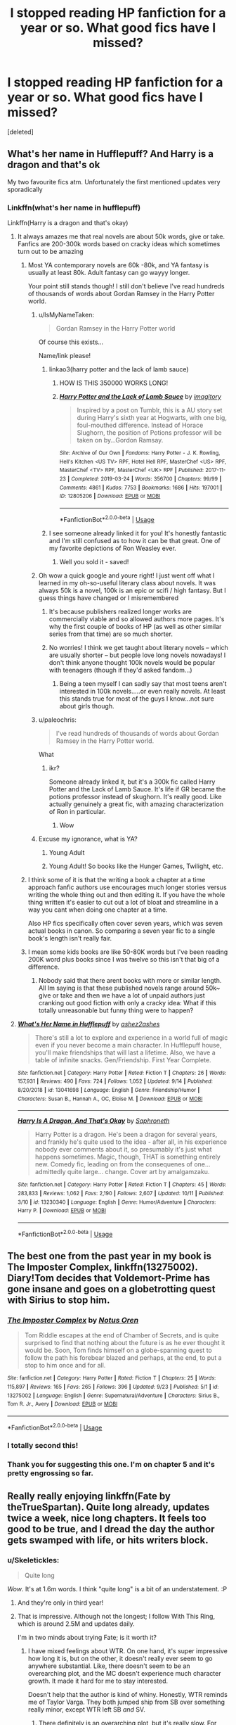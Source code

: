#+TITLE: I stopped reading HP fanfiction for a year or so. What good fics have I missed?

* I stopped reading HP fanfiction for a year or so. What good fics have I missed?
:PROPERTIES:
:Score: 181
:DateUnix: 1571474288.0
:DateShort: 2019-Oct-19
:FlairText: Request
:END:
[deleted]


** What's her name in Hufflepuff? And Harry is a dragon and that's ok

My two favourite fics atm. Unfortunately the first mentioned updates very sporadically
:PROPERTIES:
:Author: Von_Usedom
:Score: 70
:DateUnix: 1571476921.0
:DateShort: 2019-Oct-19
:END:

*** Linkffn(what's her name in hufflepuff)

Linkffn(Harry is a dragon and that's okay)
:PROPERTIES:
:Author: Laoscaos
:Score: 33
:DateUnix: 1571486202.0
:DateShort: 2019-Oct-19
:END:

**** It always amazes me that real novels are about 50k words, give or take. Fanfics are 200-300k words based on cracky ideas which sometimes turn out to be amazing
:PROPERTIES:
:Author: textposts_only
:Score: 64
:DateUnix: 1571493930.0
:DateShort: 2019-Oct-19
:END:

***** Most YA contemporary novels are 60k -80k, and YA fantasy is usually at least 80k. Adult fantasy can go wayyy longer.

Your point still stands though! I still don't believe I've read hundreds of thousands of words about Gordan Ramsey in the Harry Potter world.
:PROPERTIES:
:Author: poondi
:Score: 50
:DateUnix: 1571501353.0
:DateShort: 2019-Oct-19
:END:

****** u/IsMyNameTaken:
#+begin_quote
  Gordan Ramsey in the Harry Potter world
#+end_quote

Of course this exists...

Name/link please!
:PROPERTIES:
:Author: IsMyNameTaken
:Score: 11
:DateUnix: 1571507204.0
:DateShort: 2019-Oct-19
:END:

******* linkao3(harry potter and the lack of lamb sauce)
:PROPERTIES:
:Author: GrinningJest3r
:Score: 10
:DateUnix: 1571508106.0
:DateShort: 2019-Oct-19
:END:

******** HOW IS THIS 350000 WORKS LONG!
:PROPERTIES:
:Author: dark_case123
:Score: 10
:DateUnix: 1571526465.0
:DateShort: 2019-Oct-20
:END:


******** [[https://archiveofourown.org/works/12805206][*/Harry Potter and the Lack of Lamb Sauce/*]] by [[https://www.archiveofourown.org/users/imagitory/pseuds/imagitory][/imagitory/]]

#+begin_quote
  Inspired by a post on Tumblr, this is a AU story set during Harry's sixth year at Hogwarts, with one big, foul-mouthed difference. Instead of Horace Slughorn, the position of Potions professor will be taken on by...Gordon Ramsay.
#+end_quote

^{/Site/:} ^{Archive} ^{of} ^{Our} ^{Own} ^{*|*} ^{/Fandoms/:} ^{Harry} ^{Potter} ^{-} ^{J.} ^{K.} ^{Rowling,} ^{Hell's} ^{Kitchen} ^{<US} ^{TV>} ^{RPF,} ^{Hotel} ^{Hell} ^{RPF,} ^{MasterChef} ^{<US>} ^{RPF,} ^{MasterChef} ^{<TV>} ^{RPF,} ^{MasterChef} ^{<UK>} ^{RPF} ^{*|*} ^{/Published/:} ^{2017-11-23} ^{*|*} ^{/Completed/:} ^{2019-03-24} ^{*|*} ^{/Words/:} ^{356700} ^{*|*} ^{/Chapters/:} ^{99/99} ^{*|*} ^{/Comments/:} ^{4861} ^{*|*} ^{/Kudos/:} ^{7753} ^{*|*} ^{/Bookmarks/:} ^{1686} ^{*|*} ^{/Hits/:} ^{197001} ^{*|*} ^{/ID/:} ^{12805206} ^{*|*} ^{/Download/:} ^{[[https://archiveofourown.org/downloads/12805206/Harry%20Potter%20and%20the.epub?updated_at=1568122706][EPUB]]} ^{or} ^{[[https://archiveofourown.org/downloads/12805206/Harry%20Potter%20and%20the.mobi?updated_at=1568122706][MOBI]]}

--------------

*FanfictionBot*^{2.0.0-beta} | [[https://github.com/tusing/reddit-ffn-bot/wiki/Usage][Usage]]
:PROPERTIES:
:Author: FanfictionBot
:Score: 7
:DateUnix: 1571508130.0
:DateShort: 2019-Oct-19
:END:


******* I see someone already linked it for you! It's honestly fantastic and I'm still confused as to how it can be that great. One of my favorite depictions of Ron Weasley ever.
:PROPERTIES:
:Author: poondi
:Score: 6
:DateUnix: 1571508971.0
:DateShort: 2019-Oct-19
:END:

******** Well you sold it - saved!
:PROPERTIES:
:Author: one_small_god
:Score: 2
:DateUnix: 1571540328.0
:DateShort: 2019-Oct-20
:END:


****** Oh wow a quick google and youre right! I just went off what I learned in my oh-so-useful literary class about novels. It was always 50k is a novel, 100k is an epic or scifi / high fantasy. But I guess things have changed or I misremembered
:PROPERTIES:
:Author: textposts_only
:Score: 5
:DateUnix: 1571501977.0
:DateShort: 2019-Oct-19
:END:

******* It's because publishers realized longer works are commercially viable and so allowed authors more pages. It's why the first couple of books of HP (as well as other similar series from that time) are so much shorter.
:PROPERTIES:
:Author: 4wallsandawindow
:Score: 7
:DateUnix: 1571509841.0
:DateShort: 2019-Oct-19
:END:


******* No worries! I think we get taught about literary novels -- which are usually shorter -- but people love long novels nowadays! I don't think anyone thought 100k novels would be popular with teenagers (though if they'd asked fandom...)
:PROPERTIES:
:Author: poondi
:Score: 6
:DateUnix: 1571504141.0
:DateShort: 2019-Oct-19
:END:

******** Being a teen myself I can sadly say that most teens aren't interested in 100k novels.....or even really novels. At least this stands true for most of the guys I know...not sure about girls though.
:PROPERTIES:
:Author: dark_case123
:Score: 1
:DateUnix: 1571526387.0
:DateShort: 2019-Oct-20
:END:


****** u/paleochris:
#+begin_quote
  I've read hundreds of thousands of words about Gordan Ramsey in the Harry Potter world.
#+end_quote

What
:PROPERTIES:
:Author: paleochris
:Score: 3
:DateUnix: 1571513001.0
:DateShort: 2019-Oct-19
:END:

******* ikr?

Someone already linked it, but it's a 300k fic called Harry Potter and the Lack of Lamb Sauce. It's life if GR became the potions professor instead of skughorn. It's really good. Like actually genuinely a great fic, with amazing characterization of Ron in particular.
:PROPERTIES:
:Author: poondi
:Score: 3
:DateUnix: 1571513326.0
:DateShort: 2019-Oct-19
:END:

******** Wow
:PROPERTIES:
:Author: paleochris
:Score: 1
:DateUnix: 1571513451.0
:DateShort: 2019-Oct-19
:END:


****** Excuse my ignorance, what is YA?
:PROPERTIES:
:Author: iLordHavoc
:Score: 1
:DateUnix: 1571529678.0
:DateShort: 2019-Oct-20
:END:

******* Young Adult
:PROPERTIES:
:Author: Thane-of-Hyrule
:Score: 4
:DateUnix: 1571530231.0
:DateShort: 2019-Oct-20
:END:


******* Young Adult! So books like the Hunger Games, Twilight, etc.
:PROPERTIES:
:Author: poondi
:Score: 2
:DateUnix: 1571537419.0
:DateShort: 2019-Oct-20
:END:


***** I think some of it is that the writing a book a chapter at a time approach fanfic authors use encourages much longer stories versus writing the whole thing out and then editing it. If you have the whole thing written it's easier to cut out a lot of bloat and streamline in a way you cant when doing one chapter at a time.

Also HP fics specifically often cover seven years, which was seven actual books in canon. So comparing a seven year fic to a single book's length isn't really fair.
:PROPERTIES:
:Author: prism1234
:Score: 3
:DateUnix: 1571527202.0
:DateShort: 2019-Oct-20
:END:


***** I mean some kids books are like 50-80K words but I've been reading 200K word plus books since I was twelve so this isn't that big of a difference.
:PROPERTIES:
:Author: BionicleKid
:Score: -9
:DateUnix: 1571494845.0
:DateShort: 2019-Oct-19
:END:

****** Nobody said that there arent books with more or similar length. All Im saying is that these published novels range around 50k~ give or take and then we have a lot of unpaid authors just cranking out good fiction with only a cracky idea: What if this totally unreasonable but funny thing were to happen?
:PROPERTIES:
:Author: textposts_only
:Score: 9
:DateUnix: 1571495065.0
:DateShort: 2019-Oct-19
:END:


**** [[https://www.fanfiction.net/s/13041698/1/][*/What's Her Name in Hufflepuff/*]] by [[https://www.fanfiction.net/u/12472/ashez2ashes][/ashez2ashes/]]

#+begin_quote
  There's still a lot to explore and experience in a world full of magic even if you never become a main character. In Hufflepuff house, you'll make friendships that will last a lifetime. Also, we have a table of infinite snacks. Gen/Friendship. First Year Complete.
#+end_quote

^{/Site/:} ^{fanfiction.net} ^{*|*} ^{/Category/:} ^{Harry} ^{Potter} ^{*|*} ^{/Rated/:} ^{Fiction} ^{T} ^{*|*} ^{/Chapters/:} ^{26} ^{*|*} ^{/Words/:} ^{157,931} ^{*|*} ^{/Reviews/:} ^{490} ^{*|*} ^{/Favs/:} ^{724} ^{*|*} ^{/Follows/:} ^{1,052} ^{*|*} ^{/Updated/:} ^{9/14} ^{*|*} ^{/Published/:} ^{8/20/2018} ^{*|*} ^{/id/:} ^{13041698} ^{*|*} ^{/Language/:} ^{English} ^{*|*} ^{/Genre/:} ^{Friendship/Humor} ^{*|*} ^{/Characters/:} ^{Susan} ^{B.,} ^{Hannah} ^{A.,} ^{OC,} ^{Eloise} ^{M.} ^{*|*} ^{/Download/:} ^{[[http://www.ff2ebook.com/old/ffn-bot/index.php?id=13041698&source=ff&filetype=epub][EPUB]]} ^{or} ^{[[http://www.ff2ebook.com/old/ffn-bot/index.php?id=13041698&source=ff&filetype=mobi][MOBI]]}

--------------

[[https://www.fanfiction.net/s/13230340/1/][*/Harry Is A Dragon, And That's Okay/*]] by [[https://www.fanfiction.net/u/2996114/Saphroneth][/Saphroneth/]]

#+begin_quote
  Harry Potter is a dragon. He's been a dragon for several years, and frankly he's quite used to the idea - after all, in his experience nobody ever comments about it, so presumably it's just what happens sometimes. Magic, though, THAT is something entirely new. Comedy fic, leading on from the consequenes of one... admittedly quite large... change. Cover art by amalgamzaku.
#+end_quote

^{/Site/:} ^{fanfiction.net} ^{*|*} ^{/Category/:} ^{Harry} ^{Potter} ^{*|*} ^{/Rated/:} ^{Fiction} ^{T} ^{*|*} ^{/Chapters/:} ^{45} ^{*|*} ^{/Words/:} ^{283,833} ^{*|*} ^{/Reviews/:} ^{1,062} ^{*|*} ^{/Favs/:} ^{2,190} ^{*|*} ^{/Follows/:} ^{2,607} ^{*|*} ^{/Updated/:} ^{10/11} ^{*|*} ^{/Published/:} ^{3/10} ^{*|*} ^{/id/:} ^{13230340} ^{*|*} ^{/Language/:} ^{English} ^{*|*} ^{/Genre/:} ^{Humor/Adventure} ^{*|*} ^{/Characters/:} ^{Harry} ^{P.} ^{*|*} ^{/Download/:} ^{[[http://www.ff2ebook.com/old/ffn-bot/index.php?id=13230340&source=ff&filetype=epub][EPUB]]} ^{or} ^{[[http://www.ff2ebook.com/old/ffn-bot/index.php?id=13230340&source=ff&filetype=mobi][MOBI]]}

--------------

*FanfictionBot*^{2.0.0-beta} | [[https://github.com/tusing/reddit-ffn-bot/wiki/Usage][Usage]]
:PROPERTIES:
:Author: FanfictionBot
:Score: 12
:DateUnix: 1571486227.0
:DateShort: 2019-Oct-19
:END:


** The best one from the past year in my book is The Imposter Complex, linkffn(13275002). Diary!Tom decides that Voldemort-Prime has gone insane and goes on a globetrotting quest with Sirius to stop him.
:PROPERTIES:
:Author: TheWhiteSquirrel
:Score: 14
:DateUnix: 1571511385.0
:DateShort: 2019-Oct-19
:END:

*** [[https://www.fanfiction.net/s/13275002/1/][*/The Imposter Complex/*]] by [[https://www.fanfiction.net/u/2129301/Notus-Oren][/Notus Oren/]]

#+begin_quote
  Tom Riddle escapes at the end of Chamber of Secrets, and is quite surprised to find that nothing about the future is as he ever thought it would be. Soon, Tom finds himself on a globe-spanning quest to follow the path his forebear blazed and perhaps, at the end, to put a stop to him once and for all.
#+end_quote

^{/Site/:} ^{fanfiction.net} ^{*|*} ^{/Category/:} ^{Harry} ^{Potter} ^{*|*} ^{/Rated/:} ^{Fiction} ^{T} ^{*|*} ^{/Chapters/:} ^{25} ^{*|*} ^{/Words/:} ^{115,897} ^{*|*} ^{/Reviews/:} ^{165} ^{*|*} ^{/Favs/:} ^{265} ^{*|*} ^{/Follows/:} ^{396} ^{*|*} ^{/Updated/:} ^{9/23} ^{*|*} ^{/Published/:} ^{5/1} ^{*|*} ^{/id/:} ^{13275002} ^{*|*} ^{/Language/:} ^{English} ^{*|*} ^{/Genre/:} ^{Supernatural/Adventure} ^{*|*} ^{/Characters/:} ^{Sirius} ^{B.,} ^{Tom} ^{R.} ^{Jr.,} ^{Avery} ^{*|*} ^{/Download/:} ^{[[http://www.ff2ebook.com/old/ffn-bot/index.php?id=13275002&source=ff&filetype=epub][EPUB]]} ^{or} ^{[[http://www.ff2ebook.com/old/ffn-bot/index.php?id=13275002&source=ff&filetype=mobi][MOBI]]}

--------------

*FanfictionBot*^{2.0.0-beta} | [[https://github.com/tusing/reddit-ffn-bot/wiki/Usage][Usage]]
:PROPERTIES:
:Author: FanfictionBot
:Score: 3
:DateUnix: 1571511394.0
:DateShort: 2019-Oct-19
:END:


*** I totally second this!
:PROPERTIES:
:Author: nickbrown101
:Score: 3
:DateUnix: 1571518825.0
:DateShort: 2019-Oct-20
:END:


*** Thank you for suggesting this one. I'm on chapter 5 and it's pretty engrossing so far.
:PROPERTIES:
:Score: 3
:DateUnix: 1571521747.0
:DateShort: 2019-Oct-20
:END:


** Really really enjoying linkffn(Fate by theTrueSpartan). Quite long already, updates twice a week, nice long chapters. It feels too good to be true, and I dread the day the author gets swamped with life, or hits writers block.
:PROPERTIES:
:Author: Lamenardo
:Score: 33
:DateUnix: 1571476165.0
:DateShort: 2019-Oct-19
:END:

*** u/Skeletickles:
#+begin_quote
  Quite long
#+end_quote

/Wow/. It's at 1.6m words. I think "quite long" is a bit of an understatement. :P
:PROPERTIES:
:Author: Skeletickles
:Score: 43
:DateUnix: 1571476548.0
:DateShort: 2019-Oct-19
:END:

**** And they're only in third year!
:PROPERTIES:
:Author: Lamenardo
:Score: 16
:DateUnix: 1571476725.0
:DateShort: 2019-Oct-19
:END:


**** That is impressive. Although not the longest; I follow With This Ring, which is around 2.5M and updates daily.

I'm in two minds about trying Fate; is it worth it?
:PROPERTIES:
:Author: thrawnca
:Score: 8
:DateUnix: 1571484161.0
:DateShort: 2019-Oct-19
:END:

***** I have mixed feelings about WTR. On one hand, it's super impressive how long it is, but on the other, it doesn't really ever seem to go anywhere substantial. Like, there doesn't seem to be an overearching plot, and the MC doesn't experience much character growth. It made it hard for me to stay interested.

Doesn't help that the author is kind of whiny. Honestly, WTR reminds me of Taylor Varga. They both jumped ship from SB over something really minor, except WTR left SB /and/ SV.
:PROPERTIES:
:Author: Skeletickles
:Score: 26
:DateUnix: 1571486027.0
:DateShort: 2019-Oct-19
:END:

****** There definitely is an overarching plot, but it's really slow. For Paragon, it's about building the Orange Lantern Corps and beating the Reach; for Renegade, it's about beating Darkseid.

But most of it is episodic, yes.
:PROPERTIES:
:Author: thrawnca
:Score: 3
:DateUnix: 1571487409.0
:DateShort: 2019-Oct-19
:END:

******* A plot is not just a character goal. The majority of things that happen in the story are just there for the sake of being there, or because the author thought it would be cool. It'd be one thing if all of those events actually added something to the story, but they don't. It's meaningless fluff, not a plot.
:PROPERTIES:
:Author: Skeletickles
:Score: 12
:DateUnix: 1571490081.0
:DateShort: 2019-Oct-19
:END:

******** Elements don't have to specifically further the plot in order to "add something to the story".

I was (re)reading Innocent recently, and there's a scene where Sirius explains to Harry that dust bunnies are accumulations of magic that occur when magical houses aren't maintained, and he transforms into Padfoot to chase them. It wasn't anything necessary to the storyline; it could have been dropped and no one would notice. But it was cute, it develops Sirius as a character (and Kreacher, actually), and it helped to flesh out the world.

With This Ring does that too, interacting with dozens of characters in ways that don't just further the protagonist's goals, but also demonstrate those characters' personalities, highlight and perhaps fix problems that they canonically face, or alternatively, have them create extra problems. "What Would an Orange Lantern Do?" /is/ the story, and as such, very little of what happens is truly "meaningless fluff".
:PROPERTIES:
:Author: thrawnca
:Score: 3
:DateUnix: 1571491603.0
:DateShort: 2019-Oct-19
:END:

********* You're absolutely correct, not every little thing has to add something to the overall plot. That said, I do believe that those instances that could easily be removed without affecting the story should be kept relatively few in number - there should never be more of them than scenes that /do/ add to the story.

WTR conists almost entirely of those scenes. You could cut out the vast majority of the story and not lose all that much. It makes it very hard to get invested in anything the character is trying to achieve because I know I'm going to have to get through the length of a small novel just to get a single chapter relating to those goals.

A big issue I have with the story is that the it is very /routine/. A problem occurs. Paul goes and fixes it somehow. Onto the next thing. The constant repetition of that cycle made the story very boring and predictable. I couldn't get engaged at all. Why should I care about these meaningless sidestories that don't have any sort of emotional payoff? I don't read stories for the sake of reading them. I want to get invested in what's going on. WTR makes it nigh-impossible to do so.

All of that said, I don't really have any interest in debating about it right now. Agree to disagree?
:PROPERTIES:
:Author: Skeletickles
:Score: 9
:DateUnix: 1571492781.0
:DateShort: 2019-Oct-19
:END:

********** I agree with you. A lot of people recommend Novocaine as a HP/DG fic, but I loathe it. Nothing ever actually happens... just a string of character X being like "hey we should do this" and then 10k words later do that. repeat ad nauseam
:PROPERTIES:
:Author: TurtlePig
:Score: 5
:DateUnix: 1571495850.0
:DateShort: 2019-Oct-19
:END:


********** Different people like different styles, sure. I find I enjoy the almost diary-style storytelling.
:PROPERTIES:
:Author: thrawnca
:Score: 1
:DateUnix: 1571492936.0
:DateShort: 2019-Oct-19
:END:

*********** Oh, certainly. I wasn't trying to say that WTR is 100% bad. Different people enjoy different things. WTR just happens to be something I have a hard time enjoying.
:PROPERTIES:
:Author: Skeletickles
:Score: 1
:DateUnix: 1571496227.0
:DateShort: 2019-Oct-19
:END:


****** Also a shame that the author turned out to be a transphobic arse. Funny, when OL is supposed to be enlightened with regards to his own desires, and senses those of others... and just casually threw in transphobic use of pronouns when a character wanted to be referred to in a certain way. Like, he brought up a situation *specifically* to disrespect pronoun choice.
:PROPERTIES:
:Author: teamfireyleader
:Score: 10
:DateUnix: 1571491651.0
:DateShort: 2019-Oct-19
:END:

******* Any hating on groups of people due to gender preferences, beliefs, ethnicity, etc., and I'm done with the fic and it's author.
:PROPERTIES:
:Author: CocoRobicheau
:Score: 3
:DateUnix: 1571524670.0
:DateShort: 2019-Oct-20
:END:


***** In case anyone else got excited and wanted to know more

[[https://tvtropes.org/pmwiki/pmwiki.php/Fanfic/WithThisRing]]

It's a SI justice league thing
:PROPERTIES:
:Author: ThellraAK
:Score: 4
:DateUnix: 1571485445.0
:DateShort: 2019-Oct-19
:END:


***** *waves*
:PROPERTIES:
:Author: MoralRelativity
:Score: 2
:DateUnix: 1571525998.0
:DateShort: 2019-Oct-20
:END:


***** Updates DAILY?! Is the author bedbound with no job or a homeschooled teenager or what? How in the world can they find the time?
:PROPERTIES:
:Author: ashez2ashes
:Score: 2
:DateUnix: 1571663069.0
:DateShort: 2019-Oct-21
:END:

****** I only know that when he started writing in 2013, he was 29, employed, and living with his parents. I don't know how he does it.
:PROPERTIES:
:Author: thrawnca
:Score: 1
:DateUnix: 1571663221.0
:DateShort: 2019-Oct-21
:END:


***** WTR updates daily? Wow
:PROPERTIES:
:Author: beetnemesis
:Score: 1
:DateUnix: 1571487021.0
:DateShort: 2019-Oct-19
:END:

****** Yeah, I don't know how he does it, but he's kept it up for years.
:PROPERTIES:
:Author: thrawnca
:Score: 1
:DateUnix: 1571487487.0
:DateShort: 2019-Oct-19
:END:


*** [deleted]
:PROPERTIES:
:Score: 11
:DateUnix: 1571480449.0
:DateShort: 2019-Oct-19
:END:

**** I just binged this whole story and I definitely get your feeling that Ron say sorry constantly. Which can get tiring, even if it makes sense. That said things change a bit after that part of the story. The angst in general is still there but Ron as a character definitely begins to evolve.

I definitely get your desire for whimsy though. The chapter that just dropped is all about hogsmeade and is honestly really fluffy and fun. I wouldn't mind a bit more of that kind of stuff but overall I still love the story.
:PROPERTIES:
:Author: JoeHatesFanFiction
:Score: 6
:DateUnix: 1571511816.0
:DateShort: 2019-Oct-19
:END:


**** It gets better and worse, and the family shit is upped a level. If you have had family problems you get it, it doesn't just go away. Of you haven't well it feels a little repetitive but I do understand where you are coming from.

And it gets dark. Really dark when it comes to Voldemort and a hospital. Nuff said.
:PROPERTIES:
:Author: LilBaby90210
:Score: 4
:DateUnix: 1571520628.0
:DateShort: 2019-Oct-20
:END:


**** Recently, he's decided he's not gonna apologize, and so far is estranged from Ginny. He's also noticed how repetitive things are. It's still angsty though lol

I hope I did that right. Anyway, yeah, it's certainly not perfect, and there's certainly some words that get overused, but it's very good for how quickly they pump out such long chapters. If you're here, truespartan, I appreciate your work :)
:PROPERTIES:
:Author: Lamenardo
:Score: 3
:DateUnix: 1571543189.0
:DateShort: 2019-Oct-20
:END:


**** Is this fic an AU where the Weasleys are Canadian?

I wonder if there is a such thing as Ice Quidditch.
:PROPERTIES:
:Author: prism1234
:Score: 1
:DateUnix: 1571528169.0
:DateShort: 2019-Oct-20
:END:


*** [[https://www.fanfiction.net/s/13170637/1/][*/Fate/*]] by [[https://www.fanfiction.net/u/11323222/TheTrueSpartan][/TheTrueSpartan/]]

#+begin_quote
  When Ron discovers that he can see the future, his entire fate is thrown off of its course. A story about adventure, friendship, growing up, and pushing forward through hardships. This story will get darker as it progresses, just like the original Harry Potter novels. It will cover all Seven Years of Hogwarts, but mostly from Ron's perspective. No Char bashing, no Mary Sues.
#+end_quote

^{/Site/:} ^{fanfiction.net} ^{*|*} ^{/Category/:} ^{Harry} ^{Potter} ^{*|*} ^{/Rated/:} ^{Fiction} ^{M} ^{*|*} ^{/Chapters/:} ^{86} ^{*|*} ^{/Words/:} ^{1,634,993} ^{*|*} ^{/Reviews/:} ^{1,141} ^{*|*} ^{/Favs/:} ^{346} ^{*|*} ^{/Follows/:} ^{396} ^{*|*} ^{/Updated/:} ^{10/14} ^{*|*} ^{/Published/:} ^{1/6} ^{*|*} ^{/id/:} ^{13170637} ^{*|*} ^{/Language/:} ^{English} ^{*|*} ^{/Genre/:} ^{Adventure/Fantasy} ^{*|*} ^{/Characters/:} ^{Ron} ^{W.,} ^{Severus} ^{S.,} ^{Voldemort,} ^{Albus} ^{D.} ^{*|*} ^{/Download/:} ^{[[http://www.ff2ebook.com/old/ffn-bot/index.php?id=13170637&source=ff&filetype=epub][EPUB]]} ^{or} ^{[[http://www.ff2ebook.com/old/ffn-bot/index.php?id=13170637&source=ff&filetype=mobi][MOBI]]}

--------------

*FanfictionBot*^{2.0.0-beta} | [[https://github.com/tusing/reddit-ffn-bot/wiki/Usage][Usage]]
:PROPERTIES:
:Author: FanfictionBot
:Score: 5
:DateUnix: 1571476209.0
:DateShort: 2019-Oct-19
:END:


*** I support this. I've caught up with the latest chapter, and it has been amazing so far. It highlights a lot of the character flaws in a constructive way (especially Molly and Hermione), and has a lot of angst for a teenager.

The cherry on top is the fact that it gets updated twice a week, I read some other fanfictions as well but the main problem is that they get updated once a month, and considering how long the chapters are, you'll end up waiting years for it to conclude, unlike Fate. I hope the fanfictions keeps going like this.
:PROPERTIES:
:Author: Freenore
:Score: 3
:DateUnix: 1571511085.0
:DateShort: 2019-Oct-19
:END:


*** Yes mate! Been preaching about Fate since day 1
:PROPERTIES:
:Author: LilBaby90210
:Score: 1
:DateUnix: 1571520487.0
:DateShort: 2019-Oct-20
:END:


** Three Black Birds - linkffn(13247979) - An AU fic with WBWL. Harry is 2 years older, in the twins' year.

Harry Potter and the Hermetic Arts - linkffn(13230151) - Harry uses magic before Hogwarts and bases it on pen and paper RPGs.

Harry Potter and the International Triwizard Tournament - linkffn(13140418) - A very rich story set in the 4th year, obviously. Probably one of the best, if not the best, constantly updated ones currently.

The Importance of Intent - linkffn(13133746) - A quite nice Daphne/Harry romance/destruction of Voldemort via the importance of intent.

Those are probably 4 of the best, for me, stories either completed or constantly updated.
:PROPERTIES:
:Author: muleGwent
:Score: 40
:DateUnix: 1571483099.0
:DateShort: 2019-Oct-19
:END:

*** You did a really good summary, Three Black Birds even updated today, btw do you know when Harry will realise Delfs feelings
:PROPERTIES:
:Author: Erkkifloof
:Score: 12
:DateUnix: 1571500685.0
:DateShort: 2019-Oct-19
:END:

**** He is either going to fall in love with her at the Yule ball or crush her feelings
:PROPERTIES:
:Author: Commando666
:Score: 7
:DateUnix: 1571501696.0
:DateShort: 2019-Oct-19
:END:

***** I love that we can treat fanfiction like soap operas if they update fast enough

"Do you think Harry will get with delf nect chapter?"

"Bro i hopeso my heart can't take anymore suspense"
:PROPERTIES:
:Author: flingerdinger
:Score: 13
:DateUnix: 1571526883.0
:DateShort: 2019-Oct-20
:END:

****** Thats why I like reading fanfiction, you can speculate about it with others, atleast if it's written well
:PROPERTIES:
:Author: Erkkifloof
:Score: 3
:DateUnix: 1571542767.0
:DateShort: 2019-Oct-20
:END:


***** No he isn't going to crush her feelings, I think the author said that in a chapters later AN's at some point but wouldn't tell when he realises it, damn even Harrys dad has frikin realised it, although Lily hasn't yet
:PROPERTIES:
:Author: Erkkifloof
:Score: 2
:DateUnix: 1571542678.0
:DateShort: 2019-Oct-20
:END:


**** Probably in the next few chapters. Things are getting a-head. Harry is less and less oblivious to Delf's feelings. The author even stops his flirting with other girls. A clear sign he will snog her soon.
:PROPERTIES:
:Author: muleGwent
:Score: 5
:DateUnix: 1571524962.0
:DateShort: 2019-Oct-20
:END:

***** Better be doing that... so probably like a few chapters if it's going to be the yule ball, 3-5 chapters probably
:PROPERTIES:
:Author: Erkkifloof
:Score: 2
:DateUnix: 1571542545.0
:DateShort: 2019-Oct-20
:END:


**** I was one of the lucky ones that the author pmed about which chapter they're getting together. I don't want to spoil it, but it's soon, and if I'm guessing correctly, the timing should be roughly around the Yule Ball period
:PROPERTIES:
:Author: Natsirt2610
:Score: 2
:DateUnix: 1571640545.0
:DateShort: 2019-Oct-21
:END:

***** Thanks dude, I don't know how to pm on ffn.net so I didn't have any way to know. Thanks
:PROPERTIES:
:Author: Erkkifloof
:Score: 2
:DateUnix: 1571661042.0
:DateShort: 2019-Oct-21
:END:


*** I read the first bits of the Hermetic Arts one and had a question. Does Harry continue to speak in that horrible cringeworthy imitation of a southern US accent?
:PROPERTIES:
:Score: 10
:DateUnix: 1571509482.0
:DateShort: 2019-Oct-19
:END:

**** Not really. It comes up a few times in the first few chapters but then never again.
:PROPERTIES:
:Author: iambeeblack
:Score: 3
:DateUnix: 1571520784.0
:DateShort: 2019-Oct-20
:END:

***** Good. It was horribly immersion-breaking. I may give it another shot and just skip those parts.
:PROPERTIES:
:Score: 3
:DateUnix: 1571521684.0
:DateShort: 2019-Oct-20
:END:


**** No... That was just for a joke.
:PROPERTIES:
:Author: muleGwent
:Score: 2
:DateUnix: 1571524765.0
:DateShort: 2019-Oct-20
:END:


*** [[https://www.fanfiction.net/s/13247979/1/][*/Three Black Birds/*]] by [[https://www.fanfiction.net/u/1517211/Excited-Insomniac][/Excited-Insomniac/]]

#+begin_quote
  When Voldemort attacked the Potters on Halloween, the wizarding world hailed Harry's younger brother Thomas as The Boy Who Lived. But were they right? As Tom starts Hogwarts, wheels are set in motion, assumptions are questioned, and lives are changed forever. Harry's POV. He's two years older than canon, light, and smart. Eventual HP/DG.
#+end_quote

^{/Site/:} ^{fanfiction.net} ^{*|*} ^{/Category/:} ^{Harry} ^{Potter} ^{*|*} ^{/Rated/:} ^{Fiction} ^{T} ^{*|*} ^{/Chapters/:} ^{27} ^{*|*} ^{/Words/:} ^{297,963} ^{*|*} ^{/Reviews/:} ^{754} ^{*|*} ^{/Favs/:} ^{1,668} ^{*|*} ^{/Follows/:} ^{2,360} ^{*|*} ^{/Updated/:} ^{10/12} ^{*|*} ^{/Published/:} ^{3/30} ^{*|*} ^{/id/:} ^{13247979} ^{*|*} ^{/Language/:} ^{English} ^{*|*} ^{/Genre/:} ^{Adventure/Friendship} ^{*|*} ^{/Characters/:} ^{<Harry} ^{P.,} ^{Daphne} ^{G.>} ^{OC} ^{*|*} ^{/Download/:} ^{[[http://www.ff2ebook.com/old/ffn-bot/index.php?id=13247979&source=ff&filetype=epub][EPUB]]} ^{or} ^{[[http://www.ff2ebook.com/old/ffn-bot/index.php?id=13247979&source=ff&filetype=mobi][MOBI]]}

--------------

[[https://www.fanfiction.net/s/13230151/1/][*/Harry Potter and the Hermetic Arts/*]] by [[https://www.fanfiction.net/u/12128575/haikenedge][/haikenedge/]]

#+begin_quote
  Harry Potter discovers the Player Handbook for Advanced Dungeons and Dragons, 2nd Edition after experiencing accidental magic and realizes he may have magic. Directed to a hobby shop, he develops his own style of magic based on tabletop RPGs and comics. Then, he gets his Hogwarts letter. Dark!Indie!Sarcastic!Paranoid!Pragmatic!Harry. Rated M for language and graphic violence.
#+end_quote

^{/Site/:} ^{fanfiction.net} ^{*|*} ^{/Category/:} ^{Harry} ^{Potter} ^{*|*} ^{/Rated/:} ^{Fiction} ^{M} ^{*|*} ^{/Chapters/:} ^{30} ^{*|*} ^{/Words/:} ^{121,712} ^{*|*} ^{/Reviews/:} ^{818} ^{*|*} ^{/Favs/:} ^{2,110} ^{*|*} ^{/Follows/:} ^{2,786} ^{*|*} ^{/Updated/:} ^{9/15} ^{*|*} ^{/Published/:} ^{3/10} ^{*|*} ^{/Status/:} ^{Complete} ^{*|*} ^{/id/:} ^{13230151} ^{*|*} ^{/Language/:} ^{English} ^{*|*} ^{/Genre/:} ^{Humor/Adventure} ^{*|*} ^{/Characters/:} ^{Harry} ^{P.,} ^{Hermione} ^{G.,} ^{Neville} ^{L.,} ^{Fay} ^{D.} ^{*|*} ^{/Download/:} ^{[[http://www.ff2ebook.com/old/ffn-bot/index.php?id=13230151&source=ff&filetype=epub][EPUB]]} ^{or} ^{[[http://www.ff2ebook.com/old/ffn-bot/index.php?id=13230151&source=ff&filetype=mobi][MOBI]]}

--------------

[[https://www.fanfiction.net/s/13140418/1/][*/Harry Potter and the International Triwizard Tournament/*]] by [[https://www.fanfiction.net/u/8729603/Salient-Causality][/Salient Causality/]]

#+begin_quote
  A disillusioned Harry Potter gets ready to take on a Triwizard Tournament that captures international attention. He finds a new home, mentor, friends, allies and works to become his own man. Follow Harry as he dives into international waters and finds out if he is a shark or a minnow. Rated M in case something rated M is added in the future.
#+end_quote

^{/Site/:} ^{fanfiction.net} ^{*|*} ^{/Category/:} ^{Harry} ^{Potter} ^{*|*} ^{/Rated/:} ^{Fiction} ^{M} ^{*|*} ^{/Chapters/:} ^{26} ^{*|*} ^{/Words/:} ^{273,153} ^{*|*} ^{/Reviews/:} ^{1,485} ^{*|*} ^{/Favs/:} ^{3,676} ^{*|*} ^{/Follows/:} ^{4,930} ^{*|*} ^{/Updated/:} ^{10/7} ^{*|*} ^{/Published/:} ^{12/6/2018} ^{*|*} ^{/id/:} ^{13140418} ^{*|*} ^{/Language/:} ^{English} ^{*|*} ^{/Genre/:} ^{Drama/Romance} ^{*|*} ^{/Characters/:} ^{Harry} ^{P.,} ^{Fleur} ^{D.,} ^{OC,} ^{Daphne} ^{G.} ^{*|*} ^{/Download/:} ^{[[http://www.ff2ebook.com/old/ffn-bot/index.php?id=13140418&source=ff&filetype=epub][EPUB]]} ^{or} ^{[[http://www.ff2ebook.com/old/ffn-bot/index.php?id=13140418&source=ff&filetype=mobi][MOBI]]}

--------------

[[https://www.fanfiction.net/s/13133746/1/][*/Daphne Greengrass and the Importance of Intent/*]] by [[https://www.fanfiction.net/u/11491751/Petrificus-Somewhatus][/Petrificus Somewhatus/]]

#+begin_quote
  This is the story of how Voldemort and the tools he created to defy death were destroyed by Harry Potter and me while sitting in an empty Hogwarts classroom using Harry's idea, my design, and most importantly, our intent. Set during 6th Year.
#+end_quote

^{/Site/:} ^{fanfiction.net} ^{*|*} ^{/Category/:} ^{Harry} ^{Potter} ^{*|*} ^{/Rated/:} ^{Fiction} ^{T} ^{*|*} ^{/Chapters/:} ^{23} ^{*|*} ^{/Words/:} ^{71,693} ^{*|*} ^{/Reviews/:} ^{992} ^{*|*} ^{/Favs/:} ^{3,876} ^{*|*} ^{/Follows/:} ^{2,816} ^{*|*} ^{/Updated/:} ^{8/21} ^{*|*} ^{/Published/:} ^{11/29/2018} ^{*|*} ^{/Status/:} ^{Complete} ^{*|*} ^{/id/:} ^{13133746} ^{*|*} ^{/Language/:} ^{English} ^{*|*} ^{/Genre/:} ^{Romance/Family} ^{*|*} ^{/Characters/:} ^{<Harry} ^{P.,} ^{Daphne} ^{G.>} ^{Astoria} ^{G.} ^{*|*} ^{/Download/:} ^{[[http://www.ff2ebook.com/old/ffn-bot/index.php?id=13133746&source=ff&filetype=epub][EPUB]]} ^{or} ^{[[http://www.ff2ebook.com/old/ffn-bot/index.php?id=13133746&source=ff&filetype=mobi][MOBI]]}

--------------

*FanfictionBot*^{2.0.0-beta} | [[https://github.com/tusing/reddit-ffn-bot/wiki/Usage][Usage]]
:PROPERTIES:
:Author: FanfictionBot
:Score: 8
:DateUnix: 1571483123.0
:DateShort: 2019-Oct-19
:END:

**** This is an extremely great fanfic.
:PROPERTIES:
:Author: sirkitty001
:Score: 1
:DateUnix: 1571498331.0
:DateShort: 2019-Oct-19
:END:

***** I'm quite divided on this fic. It Depends on the characters tbh. I find James and lily' s characters not realistic at all . And some of harry's abuse are too overdone. But there's also some great ideas.
:PROPERTIES:
:Author: mericivil
:Score: 3
:DateUnix: 1571580849.0
:DateShort: 2019-Oct-20
:END:

****** Its almost the same way in a few others too
:PROPERTIES:
:Author: sirkitty001
:Score: 2
:DateUnix: 1571584603.0
:DateShort: 2019-Oct-20
:END:


*** Thanks for the rec'ing my fic. Glad you've enjoyed it so far.
:PROPERTIES:
:Author: SalientCausality
:Score: 5
:DateUnix: 1571503372.0
:DateShort: 2019-Oct-19
:END:


*** A light!Harry WBWL?? Is that allowed?
:PROPERTIES:
:Author: AskMeAboutKtizo
:Score: 6
:DateUnix: 1571496225.0
:DateShort: 2019-Oct-19
:END:

**** Yes
:PROPERTIES:
:Author: Erkkifloof
:Score: 3
:DateUnix: 1571500703.0
:DateShort: 2019-Oct-19
:END:

***** Its treason then
:PROPERTIES:
:Author: Double-Portion
:Score: 2
:DateUnix: 1572844316.0
:DateShort: 2019-Nov-04
:END:


*** Unfortunately, 'Three Black Birds' has been abandoned. Someone else adopted it, but as far as I can tell, they haven't started on it.
:PROPERTIES:
:Author: Miqdad_Suleman
:Score: 1
:DateUnix: 1578852012.0
:DateShort: 2020-Jan-12
:END:

**** Well at least that means there is some hope. I remember I binge read that thinking it was finished only to be devastated when it was abandoned; hopefully somebody decides to keep writing
:PROPERTIES:
:Author: DMK20
:Score: 1
:DateUnix: 1581174218.0
:DateShort: 2020-Feb-08
:END:


** linkffn(What's her name in Hufflepuff by ashez2ashez) is definitely the best self-insert fic that's out there. It's currently updating, utterly fun and delightful (while having a plot).

It's definitely the most-like SI out there.
:PROPERTIES:
:Author: vlaaivlaai
:Score: 13
:DateUnix: 1571485988.0
:DateShort: 2019-Oct-19
:END:

*** It's certainly funny, but I wouldn't say it's the best. Magical Me was pretty good, as was Curse of Truth.
:PROPERTIES:
:Author: CorruptedFlame
:Score: 2
:DateUnix: 1571572923.0
:DateShort: 2019-Oct-20
:END:

**** I really don't think either was better, but Curse of Truth was a good and self-contained story.

I honestly can't say I liked Magical Me, mostly because the protagonist felt a bit like an ass, iirc.
:PROPERTIES:
:Author: vlaaivlaai
:Score: 2
:DateUnix: 1571578421.0
:DateShort: 2019-Oct-20
:END:


** Don't actually know how old it is, just that it's still getting updated frequently but linkffn(the second string by eider down) is a masterpiece
:PROPERTIES:
:Author: dark_case123
:Score: 11
:DateUnix: 1571505368.0
:DateShort: 2019-Oct-19
:END:

*** [[https://www.fanfiction.net/s/13010260/1/][*/The Second String/*]] by [[https://www.fanfiction.net/u/11012110/Eider-Down][/Eider Down/]]

#+begin_quote
  Everyone knows Dementors can take souls, but nothing says that they have to keep them. After the Dementor attack in Little Whinging ends disastrously, Harry must find a place for himself in the past, fighting a different sort of war against the nascent Voldemort. Some slash much later.
#+end_quote

^{/Site/:} ^{fanfiction.net} ^{*|*} ^{/Category/:} ^{Harry} ^{Potter} ^{*|*} ^{/Rated/:} ^{Fiction} ^{M} ^{*|*} ^{/Chapters/:} ^{38} ^{*|*} ^{/Words/:} ^{344,965} ^{*|*} ^{/Reviews/:} ^{448} ^{*|*} ^{/Favs/:} ^{574} ^{*|*} ^{/Follows/:} ^{731} ^{*|*} ^{/Updated/:} ^{9/1} ^{*|*} ^{/Published/:} ^{7/22/2018} ^{*|*} ^{/id/:} ^{13010260} ^{*|*} ^{/Language/:} ^{English} ^{*|*} ^{/Genre/:} ^{Drama} ^{*|*} ^{/Characters/:} ^{Harry} ^{P.,} ^{Gideon} ^{P.,} ^{Aberforth} ^{D.} ^{*|*} ^{/Download/:} ^{[[http://www.ff2ebook.com/old/ffn-bot/index.php?id=13010260&source=ff&filetype=epub][EPUB]]} ^{or} ^{[[http://www.ff2ebook.com/old/ffn-bot/index.php?id=13010260&source=ff&filetype=mobi][MOBI]]}

--------------

*FanfictionBot*^{2.0.0-beta} | [[https://github.com/tusing/reddit-ffn-bot/wiki/Usage][Usage]]
:PROPERTIES:
:Author: FanfictionBot
:Score: 5
:DateUnix: 1571505383.0
:DateShort: 2019-Oct-19
:END:


*** [deleted]
:PROPERTIES:
:Score: 2
:DateUnix: 1571535690.0
:DateShort: 2019-Oct-20
:END:

**** It does change. It gets happier although I agree that the first arc is tough to get through.
:PROPERTIES:
:Author: dark_case123
:Score: 3
:DateUnix: 1571563371.0
:DateShort: 2019-Oct-20
:END:


** linkffn(novocaine)
:PROPERTIES:
:Author: kprasad13
:Score: 9
:DateUnix: 1571484140.0
:DateShort: 2019-Oct-19
:END:

*** [[https://www.fanfiction.net/s/13022013/1/][*/Novocaine/*]] by [[https://www.fanfiction.net/u/10430456/StardustWarrior2991][/StardustWarrior2991/]]

#+begin_quote
  After the end of the war, Harry has a meeting in Gringotts that changes his life. Given a unique opportunity to rebuild the world, he takes it upon himself to restore what was once lost to the wizarding world, while falling for a charming witch at the same time.
#+end_quote

^{/Site/:} ^{fanfiction.net} ^{*|*} ^{/Category/:} ^{Harry} ^{Potter} ^{*|*} ^{/Rated/:} ^{Fiction} ^{T} ^{*|*} ^{/Chapters/:} ^{20} ^{*|*} ^{/Words/:} ^{200,539} ^{*|*} ^{/Reviews/:} ^{1,490} ^{*|*} ^{/Favs/:} ^{4,728} ^{*|*} ^{/Follows/:} ^{6,312} ^{*|*} ^{/Updated/:} ^{2/25} ^{*|*} ^{/Published/:} ^{8/2/2018} ^{*|*} ^{/id/:} ^{13022013} ^{*|*} ^{/Language/:} ^{English} ^{*|*} ^{/Genre/:} ^{Romance/Drama} ^{*|*} ^{/Characters/:} ^{<Harry} ^{P.,} ^{Daphne} ^{G.>} ^{*|*} ^{/Download/:} ^{[[http://www.ff2ebook.com/old/ffn-bot/index.php?id=13022013&source=ff&filetype=epub][EPUB]]} ^{or} ^{[[http://www.ff2ebook.com/old/ffn-bot/index.php?id=13022013&source=ff&filetype=mobi][MOBI]]}

--------------

*FanfictionBot*^{2.0.0-beta} | [[https://github.com/tusing/reddit-ffn-bot/wiki/Usage][Usage]]
:PROPERTIES:
:Author: FanfictionBot
:Score: 7
:DateUnix: 1571484155.0
:DateShort: 2019-Oct-19
:END:


*** Came here to say this.... Hope the author gets back to this sometime
:PROPERTIES:
:Author: vernonff
:Score: 3
:DateUnix: 1571499127.0
:DateShort: 2019-Oct-19
:END:


** Linkffn(prince of slytherin) is one of my favorites at the moment. It's a slytherin/political Harry fic, so many people don't like it. This is the first slytherin Harry fic I've liked, followed by linkffn(scrambled sorting)
:PROPERTIES:
:Score: 10
:DateUnix: 1571506098.0
:DateShort: 2019-Oct-19
:END:

*** I'm glad Scrambled Sorting is being enjoyed!
:PROPERTIES:
:Author: Tenebris-Umbra
:Score: 4
:DateUnix: 1571529260.0
:DateShort: 2019-Oct-20
:END:


*** [[https://www.fanfiction.net/s/11191235/1/][*/Harry Potter and the Prince of Slytherin/*]] by [[https://www.fanfiction.net/u/4788805/The-Sinister-Man][/The Sinister Man/]]

#+begin_quote
  Harry Potter was Sorted into Slytherin after a crappy childhood. His brother Jim is believed to be the BWL. Think you know this story? Think again. Year Three (Harry Potter and the Death Eater Menace) starts on 9/1/16. NO romantic pairings prior to Fourth Year. Basically good Dumbledore and Weasleys. Limited bashing (mainly of James).
#+end_quote

^{/Site/:} ^{fanfiction.net} ^{*|*} ^{/Category/:} ^{Harry} ^{Potter} ^{*|*} ^{/Rated/:} ^{Fiction} ^{T} ^{*|*} ^{/Chapters/:} ^{118} ^{*|*} ^{/Words/:} ^{848,223} ^{*|*} ^{/Reviews/:} ^{11,772} ^{*|*} ^{/Favs/:} ^{11,335} ^{*|*} ^{/Follows/:} ^{13,076} ^{*|*} ^{/Updated/:} ^{9/26} ^{*|*} ^{/Published/:} ^{4/17/2015} ^{*|*} ^{/id/:} ^{11191235} ^{*|*} ^{/Language/:} ^{English} ^{*|*} ^{/Genre/:} ^{Adventure/Mystery} ^{*|*} ^{/Characters/:} ^{Harry} ^{P.,} ^{Hermione} ^{G.,} ^{Neville} ^{L.,} ^{Theodore} ^{N.} ^{*|*} ^{/Download/:} ^{[[http://www.ff2ebook.com/old/ffn-bot/index.php?id=11191235&source=ff&filetype=epub][EPUB]]} ^{or} ^{[[http://www.ff2ebook.com/old/ffn-bot/index.php?id=11191235&source=ff&filetype=mobi][MOBI]]}

--------------

[[https://www.fanfiction.net/s/13256350/1/][*/Harry Potter and the Scrambled Sorting/*]] by [[https://www.fanfiction.net/u/3831521/TendraelUmbra][/TendraelUmbra/]]

#+begin_quote
  The houses of Hogwarts are growing stagnant, and a certain sentient Hat is dismayed over this turn of events. It decides to take matters into its own hands, taking advantage of several obscure rules to sort students where the Hat wants them, not where heredity or their own desires want them to be. The result? A mess that gradually pulls the student body into utter chaos.
#+end_quote

^{/Site/:} ^{fanfiction.net} ^{*|*} ^{/Category/:} ^{Harry} ^{Potter} ^{*|*} ^{/Rated/:} ^{Fiction} ^{T} ^{*|*} ^{/Chapters/:} ^{14} ^{*|*} ^{/Words/:} ^{61,959} ^{*|*} ^{/Reviews/:} ^{401} ^{*|*} ^{/Favs/:} ^{1,354} ^{*|*} ^{/Follows/:} ^{2,162} ^{*|*} ^{/Updated/:} ^{9/16} ^{*|*} ^{/Published/:} ^{4/8} ^{*|*} ^{/id/:} ^{13256350} ^{*|*} ^{/Language/:} ^{English} ^{*|*} ^{/Genre/:} ^{Drama/Humor} ^{*|*} ^{/Characters/:} ^{Harry} ^{P.,} ^{Hermione} ^{G.,} ^{Daphne} ^{G.,} ^{Tracey} ^{D.} ^{*|*} ^{/Download/:} ^{[[http://www.ff2ebook.com/old/ffn-bot/index.php?id=13256350&source=ff&filetype=epub][EPUB]]} ^{or} ^{[[http://www.ff2ebook.com/old/ffn-bot/index.php?id=13256350&source=ff&filetype=mobi][MOBI]]}

--------------

*FanfictionBot*^{2.0.0-beta} | [[https://github.com/tusing/reddit-ffn-bot/wiki/Usage][Usage]]
:PROPERTIES:
:Author: FanfictionBot
:Score: 3
:DateUnix: 1571506134.0
:DateShort: 2019-Oct-19
:END:


** Favorite from the past year is The Archeologist by Racke. linkffn(13318951)
:PROPERTIES:
:Author: Nevuk
:Score: 15
:DateUnix: 1571498758.0
:DateShort: 2019-Oct-19
:END:

*** [[https://www.fanfiction.net/s/13318951/1/][*/The Archeologist/*]] by [[https://www.fanfiction.net/u/1890123/Racke][/Racke/]]

#+begin_quote
  After having worked for over a decade as a Curse Breaker, Harry wakes up in an alternate time-line, in a grave belonging to Rose Potter. Fem!Harry
#+end_quote

^{/Site/:} ^{fanfiction.net} ^{*|*} ^{/Category/:} ^{Harry} ^{Potter} ^{*|*} ^{/Rated/:} ^{Fiction} ^{T} ^{*|*} ^{/Chapters/:} ^{11} ^{*|*} ^{/Words/:} ^{91,563} ^{*|*} ^{/Reviews/:} ^{551} ^{*|*} ^{/Favs/:} ^{2,064} ^{*|*} ^{/Follows/:} ^{1,818} ^{*|*} ^{/Updated/:} ^{7/19} ^{*|*} ^{/Published/:} ^{6/23} ^{*|*} ^{/Status/:} ^{Complete} ^{*|*} ^{/id/:} ^{13318951} ^{*|*} ^{/Language/:} ^{English} ^{*|*} ^{/Genre/:} ^{Adventure} ^{*|*} ^{/Characters/:} ^{Harry} ^{P.} ^{*|*} ^{/Download/:} ^{[[http://www.ff2ebook.com/old/ffn-bot/index.php?id=13318951&source=ff&filetype=epub][EPUB]]} ^{or} ^{[[http://www.ff2ebook.com/old/ffn-bot/index.php?id=13318951&source=ff&filetype=mobi][MOBI]]}

--------------

*FanfictionBot*^{2.0.0-beta} | [[https://github.com/tusing/reddit-ffn-bot/wiki/Usage][Usage]]
:PROPERTIES:
:Author: FanfictionBot
:Score: 7
:DateUnix: 1571498776.0
:DateShort: 2019-Oct-19
:END:


*** Is that the one with the Bloodborne elements?
:PROPERTIES:
:Author: archangelceaser
:Score: 7
:DateUnix: 1571507916.0
:DateShort: 2019-Oct-19
:END:

**** Yes it is and I loved it. You don't need to know anything about blood borne to understand what's going on though.
:PROPERTIES:
:Author: Garanar
:Score: 7
:DateUnix: 1571510200.0
:DateShort: 2019-Oct-19
:END:


**** Its not just bloodborne elements it literally imports Yharnem from bloodborne
:PROPERTIES:
:Author: flingerdinger
:Score: 2
:DateUnix: 1571526955.0
:DateShort: 2019-Oct-20
:END:


*** My main issue with this fic is that it should be tagged as a bloodborne crossover. Untagged crossovers irritate me, primarily because of the years of reading a decent Naruto fic only for naruto to shout "roar insert sword name here bankai" and suddenly we are bleach now
:PROPERTIES:
:Author: flingerdinger
:Score: 3
:DateUnix: 1571527013.0
:DateShort: 2019-Oct-20
:END:

**** I agree. But with this fic you dont need to know anything about Bloodborne. I didn't even know it was a crossover till after I had finished reading it.
:PROPERTIES:
:Author: dark_case123
:Score: 1
:DateUnix: 1571615732.0
:DateShort: 2019-Oct-21
:END:

***** I know its just as someone who does know the universe its very irritating to suddenly just have it thrown in your face in a story unrelated to said universe when you dont expect it to be there. Its just a pet peeve of mine
:PROPERTIES:
:Author: flingerdinger
:Score: 2
:DateUnix: 1571616283.0
:DateShort: 2019-Oct-21
:END:

****** It is tagged on the ao3 version it's just fanfiction doesnt let you tag a minor crossover when it's not mainly about yarnham.
:PROPERTIES:
:Author: Waffle_Lordling
:Score: 1
:DateUnix: 1571952618.0
:DateShort: 2019-Oct-25
:END:

******* The author could have published the story as a crossover they chose not to
:PROPERTIES:
:Author: flingerdinger
:Score: 1
:DateUnix: 1571953574.0
:DateShort: 2019-Oct-25
:END:


*** I second this.
:PROPERTIES:
:Author: dark_case123
:Score: 2
:DateUnix: 1571505410.0
:DateShort: 2019-Oct-19
:END:


*** I'm seconding this recommendation.
:PROPERTIES:
:Author: jaguarlyra
:Score: 1
:DateUnix: 1571505369.0
:DateShort: 2019-Oct-19
:END:


** linkffn(12853038) Harry in the Game of Thrones universe
:PROPERTIES:
:Author: BasiliskSlayer1980
:Score: 4
:DateUnix: 1571493282.0
:DateShort: 2019-Oct-19
:END:

*** [[https://www.fanfiction.net/s/12853038/1/][*/Swords and Roses/*]] by [[https://www.fanfiction.net/u/1668784/Sage1988][/Sage1988/]]

#+begin_quote
  AU. Harry Tyrell the counterpart to Harry Potter, born the second son of House Tyrell dares to dream. He will not be a sword at the side of his brother, a knight of the Kingsguard or what else his family plans. He will make his own destiny and show the world what 'Growing Strong' really means. Image is curtsey of NyxxNoxx.
#+end_quote

^{/Site/:} ^{fanfiction.net} ^{*|*} ^{/Category/:} ^{Harry} ^{Potter} ^{+} ^{Game} ^{of} ^{Thrones} ^{Crossover} ^{*|*} ^{/Rated/:} ^{Fiction} ^{M} ^{*|*} ^{/Chapters/:} ^{31} ^{*|*} ^{/Words/:} ^{375,424} ^{*|*} ^{/Reviews/:} ^{3,674} ^{*|*} ^{/Favs/:} ^{5,792} ^{*|*} ^{/Follows/:} ^{6,944} ^{*|*} ^{/Updated/:} ^{10/8} ^{*|*} ^{/Published/:} ^{2/28/2018} ^{*|*} ^{/id/:} ^{12853038} ^{*|*} ^{/Language/:} ^{English} ^{*|*} ^{/Genre/:} ^{Adventure/Fantasy} ^{*|*} ^{/Download/:} ^{[[http://www.ff2ebook.com/old/ffn-bot/index.php?id=12853038&source=ff&filetype=epub][EPUB]]} ^{or} ^{[[http://www.ff2ebook.com/old/ffn-bot/index.php?id=12853038&source=ff&filetype=mobi][MOBI]]}

--------------

*FanfictionBot*^{2.0.0-beta} | [[https://github.com/tusing/reddit-ffn-bot/wiki/Usage][Usage]]
:PROPERTIES:
:Author: FanfictionBot
:Score: 6
:DateUnix: 1571493297.0
:DateShort: 2019-Oct-19
:END:


*** That fic is terrible.
:PROPERTIES:
:Author: Mestrehunter
:Score: 2
:DateUnix: 1572581482.0
:DateShort: 2019-Nov-01
:END:


** linkffn(The Divide by Beedle) is fantastic if you're okay with OC-centric.

linkffn(Blackpool by The Divine Comedian) is also wonderful, my favorite fic about Regulus, though dark. (The gaslighting!)
:PROPERTIES:
:Author: MsAngelAdorer
:Score: 3
:DateUnix: 1571514187.0
:DateShort: 2019-Oct-19
:END:

*** [[https://www.fanfiction.net/s/13022404/1/][*/The Divide/*]] by [[https://www.fanfiction.net/u/1473476/Beedle][/Beedle/]]

#+begin_quote
  When only one Hogwarts letter arrives for identical twin sisters, Juliet and Jennifer Belstone find themselves separated for the first time in their lives. Desperate to be reunited, they ask the question: could a Squib ever be changed into a witch? Soon, they embark on a difficult and dangerous journey, travelling far beyond Hogwarts in their search for a source of magical power...
#+end_quote

^{/Site/:} ^{fanfiction.net} ^{*|*} ^{/Category/:} ^{Harry} ^{Potter} ^{*|*} ^{/Rated/:} ^{Fiction} ^{T} ^{*|*} ^{/Chapters/:} ^{29} ^{*|*} ^{/Words/:} ^{92,361} ^{*|*} ^{/Reviews/:} ^{218} ^{*|*} ^{/Favs/:} ^{42} ^{*|*} ^{/Follows/:} ^{65} ^{*|*} ^{/Updated/:} ^{10/17} ^{*|*} ^{/Published/:} ^{8/2/2018} ^{*|*} ^{/id/:} ^{13022404} ^{*|*} ^{/Language/:} ^{English} ^{*|*} ^{/Genre/:} ^{Adventure/Drama} ^{*|*} ^{/Download/:} ^{[[http://www.ff2ebook.com/old/ffn-bot/index.php?id=13022404&source=ff&filetype=epub][EPUB]]} ^{or} ^{[[http://www.ff2ebook.com/old/ffn-bot/index.php?id=13022404&source=ff&filetype=mobi][MOBI]]}

--------------

[[https://www.fanfiction.net/s/12948481/1/][*/Blackpool/*]] by [[https://www.fanfiction.net/u/45537/The-Divine-Comedian][/The Divine Comedian/]]

#+begin_quote
  COMPLETE. When Regulus is five, he nearly drowns in the sea off Blackpool. When Regulus is eleven, his brother befriends a ghost. It's not until Regulus is eighteen and ready to die that the Black family's darkest secret finally unravels. It might, perhaps, change everything. (A coming-of-age story with mind magic, star charting, pink petit-fours, two diaries, and a ghost.)
#+end_quote

^{/Site/:} ^{fanfiction.net} ^{*|*} ^{/Category/:} ^{Harry} ^{Potter} ^{*|*} ^{/Rated/:} ^{Fiction} ^{T} ^{*|*} ^{/Chapters/:} ^{9} ^{*|*} ^{/Words/:} ^{67,136} ^{*|*} ^{/Reviews/:} ^{107} ^{*|*} ^{/Favs/:} ^{189} ^{*|*} ^{/Follows/:} ^{87} ^{*|*} ^{/Updated/:} ^{7/21/2018} ^{*|*} ^{/Published/:} ^{5/26/2018} ^{*|*} ^{/Status/:} ^{Complete} ^{*|*} ^{/id/:} ^{12948481} ^{*|*} ^{/Language/:} ^{English} ^{*|*} ^{/Genre/:} ^{Family/Horror} ^{*|*} ^{/Characters/:} ^{Sirius} ^{B.,} ^{Regulus} ^{B.,} ^{Orion} ^{B.,} ^{Walburga} ^{B.} ^{*|*} ^{/Download/:} ^{[[http://www.ff2ebook.com/old/ffn-bot/index.php?id=12948481&source=ff&filetype=epub][EPUB]]} ^{or} ^{[[http://www.ff2ebook.com/old/ffn-bot/index.php?id=12948481&source=ff&filetype=mobi][MOBI]]}

--------------

*FanfictionBot*^{2.0.0-beta} | [[https://github.com/tusing/reddit-ffn-bot/wiki/Usage][Usage]]
:PROPERTIES:
:Author: FanfictionBot
:Score: 3
:DateUnix: 1571514214.0
:DateShort: 2019-Oct-19
:END:


** New Blood

It is quite a good story which updates once or twice a week. Written ahead of time so no chance of being abandoned.
:PROPERTIES:
:Score: 3
:DateUnix: 1571498608.0
:DateShort: 2019-Oct-19
:END:

*** linkffn(new blood)
:PROPERTIES:
:Author: Garanar
:Score: 1
:DateUnix: 1571510245.0
:DateShort: 2019-Oct-19
:END:

**** [[https://www.fanfiction.net/s/13051824/1/][*/New Blood/*]] by [[https://www.fanfiction.net/u/494464/artemisgirl][/artemisgirl/]]

#+begin_quote
  Sorted into Slytherin with the whisper of prophecy around her, Hermione refuses to bow down to the blood prejudices that poison the wizarding world. Carving her own path forward, Hermione chooses to make her own destiny, not as a Muggleborn, a halfblood, or as a pureblood... but as a New Blood, and everything the mysterious term means. ((Short chapters, done scene by scene))
#+end_quote

^{/Site/:} ^{fanfiction.net} ^{*|*} ^{/Category/:} ^{Harry} ^{Potter} ^{*|*} ^{/Rated/:} ^{Fiction} ^{T} ^{*|*} ^{/Chapters/:} ^{104} ^{*|*} ^{/Words/:} ^{199,515} ^{*|*} ^{/Reviews/:} ^{7,908} ^{*|*} ^{/Favs/:} ^{2,570} ^{*|*} ^{/Follows/:} ^{3,704} ^{*|*} ^{/Updated/:} ^{22h} ^{*|*} ^{/Published/:} ^{8/31/2018} ^{*|*} ^{/id/:} ^{13051824} ^{*|*} ^{/Language/:} ^{English} ^{*|*} ^{/Genre/:} ^{Adventure/Romance} ^{*|*} ^{/Characters/:} ^{Harry} ^{P.,} ^{Hermione} ^{G.,} ^{Draco} ^{M.,} ^{Blaise} ^{Z.} ^{*|*} ^{/Download/:} ^{[[http://www.ff2ebook.com/old/ffn-bot/index.php?id=13051824&source=ff&filetype=epub][EPUB]]} ^{or} ^{[[http://www.ff2ebook.com/old/ffn-bot/index.php?id=13051824&source=ff&filetype=mobi][MOBI]]}

--------------

*FanfictionBot*^{2.0.0-beta} | [[https://github.com/tusing/reddit-ffn-bot/wiki/Usage][Usage]]
:PROPERTIES:
:Author: FanfictionBot
:Score: 2
:DateUnix: 1571510258.0
:DateShort: 2019-Oct-19
:END:


** The Arithmancer / Lady Archimedes / Annals of Arithmancy series is complete now. linkffn(The Arithmancer) for the first installment.

linkao3(Alexandra Quick and The World Away), the fifth book of the series, is finally complete after a hiatus of many years and is currently being published at two chapters per week.
:PROPERTIES:
:Author: fyi1183
:Score: 5
:DateUnix: 1571506305.0
:DateShort: 2019-Oct-19
:END:

*** [[https://archiveofourown.org/works/20072962][*/Alexandra Quick and the World Away/*]] by [[https://www.archiveofourown.org/users/Inverarity/pseuds/Inverarity][/Inverarity/]]

#+begin_quote
  Expelled from Charmbridge Academy, wandless, and fated to die, Alexandra Quick is still bringing trouble wherever she goes. Before she's done, her Solemn Quest will shake the Ozarks, her feud with old rivals and new enemies will shake New Amsterdam, and discovering the World Away will shake the Confederation.
#+end_quote

^{/Site/:} ^{Archive} ^{of} ^{Our} ^{Own} ^{*|*} ^{/Fandom/:} ^{Harry} ^{Potter} ^{-} ^{J.} ^{K.} ^{Rowling} ^{*|*} ^{/Published/:} ^{2019-08-02} ^{*|*} ^{/Updated/:} ^{2019-10-14} ^{*|*} ^{/Words/:} ^{116247} ^{*|*} ^{/Chapters/:} ^{23/59} ^{*|*} ^{/Comments/:} ^{48} ^{*|*} ^{/Kudos/:} ^{132} ^{*|*} ^{/Bookmarks/:} ^{12} ^{*|*} ^{/Hits/:} ^{1736} ^{*|*} ^{/ID/:} ^{20072962} ^{*|*} ^{/Download/:} ^{[[https://archiveofourown.org/downloads/20072962/Alexandra%20Quick%20and%20the.epub?updated_at=1571399165][EPUB]]} ^{or} ^{[[https://archiveofourown.org/downloads/20072962/Alexandra%20Quick%20and%20the.mobi?updated_at=1571399165][MOBI]]}

--------------

[[https://www.fanfiction.net/s/10070079/1/][*/The Arithmancer/*]] by [[https://www.fanfiction.net/u/5339762/White-Squirrel][/White Squirrel/]]

#+begin_quote
  Hermione grows up as a maths whiz instead of a bookworm and tests into Arithmancy in her first year. With the help of her friends and Professor Vector, she puts her superhuman spellcrafting skills to good use in the fight against Voldemort. Years 1-4. Sequel posted.
#+end_quote

^{/Site/:} ^{fanfiction.net} ^{*|*} ^{/Category/:} ^{Harry} ^{Potter} ^{*|*} ^{/Rated/:} ^{Fiction} ^{T} ^{*|*} ^{/Chapters/:} ^{84} ^{*|*} ^{/Words/:} ^{529,133} ^{*|*} ^{/Reviews/:} ^{4,569} ^{*|*} ^{/Favs/:} ^{5,520} ^{*|*} ^{/Follows/:} ^{3,851} ^{*|*} ^{/Updated/:} ^{8/22/2015} ^{*|*} ^{/Published/:} ^{1/31/2014} ^{*|*} ^{/Status/:} ^{Complete} ^{*|*} ^{/id/:} ^{10070079} ^{*|*} ^{/Language/:} ^{English} ^{*|*} ^{/Characters/:} ^{Harry} ^{P.,} ^{Ron} ^{W.,} ^{Hermione} ^{G.,} ^{S.} ^{Vector} ^{*|*} ^{/Download/:} ^{[[http://www.ff2ebook.com/old/ffn-bot/index.php?id=10070079&source=ff&filetype=epub][EPUB]]} ^{or} ^{[[http://www.ff2ebook.com/old/ffn-bot/index.php?id=10070079&source=ff&filetype=mobi][MOBI]]}

--------------

*FanfictionBot*^{2.0.0-beta} | [[https://github.com/tusing/reddit-ffn-bot/wiki/Usage][Usage]]
:PROPERTIES:
:Author: FanfictionBot
:Score: 3
:DateUnix: 1571506333.0
:DateShort: 2019-Oct-19
:END:


** Harry Potter and the brotherhood by S3ek
:PROPERTIES:
:Author: sirkitty001
:Score: 2
:DateUnix: 1571498453.0
:DateShort: 2019-Oct-19
:END:


** The contract by stellastark.

It's soooooo good. The author has been contacted to adapt the work into an original work.
:PROPERTIES:
:Author: flow3rss
:Score: 2
:DateUnix: 1571500296.0
:DateShort: 2019-Oct-19
:END:


** Happy cake day dude
:PROPERTIES:
:Author: Erkkifloof
:Score: 2
:DateUnix: 1571500923.0
:DateShort: 2019-Oct-19
:END:

*** Thank you!
:PROPERTIES:
:Author: Skeletickles
:Score: 3
:DateUnix: 1571501272.0
:DateShort: 2019-Oct-19
:END:

**** Np
:PROPERTIES:
:Author: Erkkifloof
:Score: 1
:DateUnix: 1571542439.0
:DateShort: 2019-Oct-20
:END:


** If you're into crossovers I recommend Holly Potter and the Midlife Crisis or another story by the same author On Punching Gods and Absentee Dads
:PROPERTIES:
:Author: Greendrkness
:Score: 2
:DateUnix: 1571517460.0
:DateShort: 2019-Oct-20
:END:


** Story: Harry Potter: Trickster Extraordinaire [[https://www.fanfiction.net/s/13299067/8]]
:PROPERTIES:
:Author: OldOpossum59251
:Score: 2
:DateUnix: 1571521376.0
:DateShort: 2019-Oct-20
:END:

*** ffnbot!parent
:PROPERTIES:
:Author: Miqdad_Suleman
:Score: 1
:DateUnix: 1578852160.0
:DateShort: 2020-Jan-12
:END:


*** [[https://www.fanfiction.net/s/13299067/1/][*/Harry Potter: Trickster Extraordinaire/*]] by [[https://www.fanfiction.net/u/6645721/CenturionAfricanus][/CenturionAfricanus/]]

#+begin_quote
  Harry walks away from his time at the Dursley's scarred, jaded, and with an unusual talent for illusions. Possessing an independence streak a mile wide, hidden behind a well maintained facade of normality, how will the wizarding world deal with a 'savior' who thinks nothing of them. Jaded and dark grey Harry, sisterly Luna, Harry/Fleur. Attempted no bashing.
#+end_quote

^{/Site/:} ^{fanfiction.net} ^{*|*} ^{/Category/:} ^{Harry} ^{Potter} ^{*|*} ^{/Rated/:} ^{Fiction} ^{T} ^{*|*} ^{/Chapters/:} ^{9} ^{*|*} ^{/Words/:} ^{40,498} ^{*|*} ^{/Reviews/:} ^{193} ^{*|*} ^{/Favs/:} ^{673} ^{*|*} ^{/Follows/:} ^{1,182} ^{*|*} ^{/Updated/:} ^{10/6/2019} ^{*|*} ^{/Published/:} ^{5/29/2019} ^{*|*} ^{/id/:} ^{13299067} ^{*|*} ^{/Language/:} ^{English} ^{*|*} ^{/Characters/:} ^{Harry} ^{P.,} ^{Fleur} ^{D.,} ^{Luna} ^{L.} ^{*|*} ^{/Download/:} ^{[[http://www.ff2ebook.com/old/ffn-bot/index.php?id=13299067&source=ff&filetype=epub][EPUB]]} ^{or} ^{[[http://www.ff2ebook.com/old/ffn-bot/index.php?id=13299067&source=ff&filetype=mobi][MOBI]]}

--------------

*FanfictionBot*^{2.0.0-beta} | [[https://github.com/tusing/reddit-ffn-bot/wiki/Usage][Usage]]
:PROPERTIES:
:Author: FanfictionBot
:Score: 1
:DateUnix: 1578852178.0
:DateShort: 2020-Jan-12
:END:


** linkffn(Harry Potter: Trickster Extraordinaire by CenturionAfricanus)
:PROPERTIES:
:Author: OldOpossum59251
:Score: 2
:DateUnix: 1571521983.0
:DateShort: 2019-Oct-20
:END:

*** [[https://www.fanfiction.net/s/13299067/1/][*/Harry Potter: Trickster Extraordinaire/*]] by [[https://www.fanfiction.net/u/6645721/CenturionAfricanus][/CenturionAfricanus/]]

#+begin_quote
  Harry walks away from his time at the Dursley's scarred, jaded, and with an unusual talent for illusions. Possessing an independence streak a mile wide, hidden behind a well maintained facade of normality, how will the wizarding world deal with a 'savior' who thinks nothing of them. Jaded and dark grey Harry, sisterly Luna, Harry/Fleur. Attempted no bashing.
#+end_quote

^{/Site/:} ^{fanfiction.net} ^{*|*} ^{/Category/:} ^{Harry} ^{Potter} ^{*|*} ^{/Rated/:} ^{Fiction} ^{T} ^{*|*} ^{/Chapters/:} ^{9} ^{*|*} ^{/Words/:} ^{40,498} ^{*|*} ^{/Reviews/:} ^{176} ^{*|*} ^{/Favs/:} ^{577} ^{*|*} ^{/Follows/:} ^{1,010} ^{*|*} ^{/Updated/:} ^{10/6} ^{*|*} ^{/Published/:} ^{5/29} ^{*|*} ^{/id/:} ^{13299067} ^{*|*} ^{/Language/:} ^{English} ^{*|*} ^{/Characters/:} ^{Harry} ^{P.,} ^{Fleur} ^{D.,} ^{Luna} ^{L.} ^{*|*} ^{/Download/:} ^{[[http://www.ff2ebook.com/old/ffn-bot/index.php?id=13299067&source=ff&filetype=epub][EPUB]]} ^{or} ^{[[http://www.ff2ebook.com/old/ffn-bot/index.php?id=13299067&source=ff&filetype=mobi][MOBI]]}

--------------

*FanfictionBot*^{2.0.0-beta} | [[https://github.com/tusing/reddit-ffn-bot/wiki/Usage][Usage]]
:PROPERTIES:
:Author: FanfictionBot
:Score: 3
:DateUnix: 1571522002.0
:DateShort: 2019-Oct-20
:END:


** The Dogfather by holimichelle was completed late last year so I'm not sure if you've read it or not linkao3([[https://archiveofourown.org/works/13760487?view_full_work=true]]).
:PROPERTIES:
:Author: hamoboy
:Score: 2
:DateUnix: 1571530111.0
:DateShort: 2019-Oct-20
:END:

*** [[https://archiveofourown.org/works/13760487][*/the dogfather/*]] by [[https://www.archiveofourown.org/users/hollimichele/pseuds/hollimichele][/hollimichele/]]

#+begin_quote
  “I'm not a reverse werewolf either,” says the man. “I'm your godfather.”
#+end_quote

^{/Site/:} ^{Archive} ^{of} ^{Our} ^{Own} ^{*|*} ^{/Fandom/:} ^{Harry} ^{Potter} ^{-} ^{J.} ^{K.} ^{Rowling} ^{*|*} ^{/Published/:} ^{2018-02-22} ^{*|*} ^{/Completed/:} ^{2018-10-04} ^{*|*} ^{/Words/:} ^{47681} ^{*|*} ^{/Chapters/:} ^{4/4} ^{*|*} ^{/Comments/:} ^{1055} ^{*|*} ^{/Kudos/:} ^{10771} ^{*|*} ^{/Bookmarks/:} ^{3525} ^{*|*} ^{/Hits/:} ^{109191} ^{*|*} ^{/ID/:} ^{13760487} ^{*|*} ^{/Download/:} ^{[[https://archiveofourown.org/downloads/13760487/the%20dogfather.epub?updated_at=1570254207][EPUB]]} ^{or} ^{[[https://archiveofourown.org/downloads/13760487/the%20dogfather.mobi?updated_at=1570254207][MOBI]]}

--------------

*FanfictionBot*^{2.0.0-beta} | [[https://github.com/tusing/reddit-ffn-bot/wiki/Usage][Usage]]
:PROPERTIES:
:Author: FanfictionBot
:Score: 2
:DateUnix: 1571530137.0
:DateShort: 2019-Oct-20
:END:


*** Just started reading this, seems really well-written, thank you for the rec!
:PROPERTIES:
:Author: ftothem
:Score: 2
:DateUnix: 1571633424.0
:DateShort: 2019-Oct-21
:END:


** I have been enjoying New Blood - Linkffn(13051824)

It is a Slytherin Hermione fic, and one of the best written stories on the site IMO. Not finished yet, but it gets like 2 updates a week and has kept to that schedule for the past year or so. The prose is good, and it avoids a lot of the tropes and power creep that these kinds of stories tend to have. It also gives characterization not only to the Slytherins, but also many of the Ravenclaws.
:PROPERTIES:
:Author: MegaZeroX7
:Score: 2
:DateUnix: 1571534834.0
:DateShort: 2019-Oct-20
:END:

*** [[https://www.fanfiction.net/s/13051824/1/][*/New Blood/*]] by [[https://www.fanfiction.net/u/494464/artemisgirl][/artemisgirl/]]

#+begin_quote
  Sorted into Slytherin with the whisper of prophecy around her, Hermione refuses to bow down to the blood prejudices that poison the wizarding world. Carving her own path forward, Hermione chooses to make her own destiny, not as a Muggleborn, a halfblood, or as a pureblood... but as a New Blood, and everything the mysterious term means. ((Short chapters, done scene by scene))
#+end_quote

^{/Site/:} ^{fanfiction.net} ^{*|*} ^{/Category/:} ^{Harry} ^{Potter} ^{*|*} ^{/Rated/:} ^{Fiction} ^{T} ^{*|*} ^{/Chapters/:} ^{104} ^{*|*} ^{/Words/:} ^{199,515} ^{*|*} ^{/Reviews/:} ^{7,908} ^{*|*} ^{/Favs/:} ^{2,570} ^{*|*} ^{/Follows/:} ^{3,704} ^{*|*} ^{/Updated/:} ^{22h} ^{*|*} ^{/Published/:} ^{8/31/2018} ^{*|*} ^{/id/:} ^{13051824} ^{*|*} ^{/Language/:} ^{English} ^{*|*} ^{/Genre/:} ^{Adventure/Romance} ^{*|*} ^{/Characters/:} ^{Harry} ^{P.,} ^{Hermione} ^{G.,} ^{Draco} ^{M.,} ^{Blaise} ^{Z.} ^{*|*} ^{/Download/:} ^{[[http://www.ff2ebook.com/old/ffn-bot/index.php?id=13051824&source=ff&filetype=epub][EPUB]]} ^{or} ^{[[http://www.ff2ebook.com/old/ffn-bot/index.php?id=13051824&source=ff&filetype=mobi][MOBI]]}

--------------

*FanfictionBot*^{2.0.0-beta} | [[https://github.com/tusing/reddit-ffn-bot/wiki/Usage][Usage]]
:PROPERTIES:
:Author: FanfictionBot
:Score: 2
:DateUnix: 1571534848.0
:DateShort: 2019-Oct-20
:END:


** I don't know if you're into crossover, but this recent Jurassic Park/HP from mjimeyk is great

linkffn(Pack by mjimeyk)

Actually, pretty much anything from this guy is good.

Also, check out ‘JacobApples' and ‘TheBlack'sResurgence' stuff. They have been writing for a while, but they have some great stories that have been recently completed.
:PROPERTIES:
:Author: OutsideAssumption
:Score: 2
:DateUnix: 1571550732.0
:DateShort: 2019-Oct-20
:END:

*** [[https://www.fanfiction.net/s/13391615/1/][*/Pack/*]] by [[https://www.fanfiction.net/u/1282867/mjimeyg][/mjimeyg/]]

#+begin_quote
  A portkey accident lands Harry at the feet of something more terrifying than a dragon.
#+end_quote

^{/Site/:} ^{fanfiction.net} ^{*|*} ^{/Category/:} ^{Harry} ^{Potter} ^{+} ^{Jurassic} ^{Park} ^{Crossover} ^{*|*} ^{/Rated/:} ^{Fiction} ^{M} ^{*|*} ^{/Chapters/:} ^{12} ^{*|*} ^{/Words/:} ^{97,331} ^{*|*} ^{/Reviews/:} ^{786} ^{*|*} ^{/Favs/:} ^{1,559} ^{*|*} ^{/Follows/:} ^{1,427} ^{*|*} ^{/Updated/:} ^{9/28} ^{*|*} ^{/Published/:} ^{9/19} ^{*|*} ^{/Status/:} ^{Complete} ^{*|*} ^{/id/:} ^{13391615} ^{*|*} ^{/Language/:} ^{English} ^{*|*} ^{/Genre/:} ^{Humor/Adventure} ^{*|*} ^{/Characters/:} ^{<Harry} ^{P.,} ^{Lex} ^{M.>} ^{J.} ^{Hammond} ^{*|*} ^{/Download/:} ^{[[http://www.ff2ebook.com/old/ffn-bot/index.php?id=13391615&source=ff&filetype=epub][EPUB]]} ^{or} ^{[[http://www.ff2ebook.com/old/ffn-bot/index.php?id=13391615&source=ff&filetype=mobi][MOBI]]}

--------------

*FanfictionBot*^{2.0.0-beta} | [[https://github.com/tusing/reddit-ffn-bot/wiki/Usage][Usage]]
:PROPERTIES:
:Author: FanfictionBot
:Score: 2
:DateUnix: 1571550754.0
:DateShort: 2019-Oct-20
:END:


** [[https://m.fanfiction.net/s/13330853/1/The-Venom-Peddler]]
:PROPERTIES:
:Author: ashwathr
:Score: 2
:DateUnix: 1571593714.0
:DateShort: 2019-Oct-20
:END:

*** ffnbot!parent

If I'm thinking of the right one, I stopped reading that when Harry comes back in 4th year after having been on a ship with pirates, or something like that anyway.
:PROPERTIES:
:Author: Miqdad_Suleman
:Score: 1
:DateUnix: 1578852278.0
:DateShort: 2020-Jan-12
:END:

**** Yeah, it had a lot of potential but it ended all too fast.
:PROPERTIES:
:Author: ashwathr
:Score: 1
:DateUnix: 1579228535.0
:DateShort: 2020-Jan-17
:END:


*** [[https://www.fanfiction.net/s/13330853/1/][*/The Venom Peddler/*]] by [[https://www.fanfiction.net/u/35661/LightningFuryStrike13][/LightningFuryStrike13/]]

#+begin_quote
  Curiosity killed the cat, satisfaction brought it back. Harry's curiosity leads him to exploring the Chamber a bit more thoroughly before he leaves for the Summer. What he finds there gives him a new responsibility beyond just himself and a lifelong satisfaction in the choices he makes from there on.
#+end_quote

^{/Site/:} ^{fanfiction.net} ^{*|*} ^{/Category/:} ^{Harry} ^{Potter} ^{*|*} ^{/Rated/:} ^{Fiction} ^{T} ^{*|*} ^{/Chapters/:} ^{56} ^{*|*} ^{/Words/:} ^{121,228} ^{*|*} ^{/Reviews/:} ^{1,550} ^{*|*} ^{/Favs/:} ^{2,340} ^{*|*} ^{/Follows/:} ^{2,362} ^{*|*} ^{/Updated/:} ^{8/23/2019} ^{*|*} ^{/Published/:} ^{7/6/2019} ^{*|*} ^{/Status/:} ^{Complete} ^{*|*} ^{/id/:} ^{13330853} ^{*|*} ^{/Language/:} ^{English} ^{*|*} ^{/Genre/:} ^{Adventure/Friendship} ^{*|*} ^{/Characters/:} ^{Harry} ^{P.,} ^{Hermione} ^{G.,} ^{Luna} ^{L.,} ^{Basilisk} ^{*|*} ^{/Download/:} ^{[[http://www.ff2ebook.com/old/ffn-bot/index.php?id=13330853&source=ff&filetype=epub][EPUB]]} ^{or} ^{[[http://www.ff2ebook.com/old/ffn-bot/index.php?id=13330853&source=ff&filetype=mobi][MOBI]]}

--------------

*FanfictionBot*^{2.0.0-beta} | [[https://github.com/tusing/reddit-ffn-bot/wiki/Usage][Usage]]
:PROPERTIES:
:Author: FanfictionBot
:Score: 1
:DateUnix: 1578852302.0
:DateShort: 2020-Jan-12
:END:


** The new installment in the Harry the Hufflepuff AU. Lazy Harry beats canon Harry in the Triwizard maze. XD
:PROPERTIES:
:Author: SomebodyLost
:Score: 2
:DateUnix: 1571612094.0
:DateShort: 2019-Oct-21
:END:


** Wind Shear is the best linkffn(12511998) ffnbot!slim
:PROPERTIES:
:Author: therocksome
:Score: 5
:DateUnix: 1571483412.0
:DateShort: 2019-Oct-19
:END:

*** [[https://www.fanfiction.net/s/12511998/1/][*/Wind Shear/*]] by [[https://www.fanfiction.net/u/67673/Chilord][/Chilord/]] (126,280 words, complete; /Download/: [[http://www.ff2ebook.com/old/ffn-bot/index.php?id=12511998&source=ff&filetype=epub][EPUB]] or [[http://www.ff2ebook.com/old/ffn-bot/index.php?id=12511998&source=ff&filetype=mobi][MOBI]])

#+begin_quote
  A sharp and sudden change that can have devastating effects. When a Harry Potter that didn't follow the path of the Epilogue finds himself suddenly thrown into 1970, he settles into a muggle pub to enjoy a nice drink and figure out what he should do with the situation. Naturally, things don't work out the way he intended.
#+end_quote

--------------

/slim!FanfictionBot/^{2.0.0-beta}
:PROPERTIES:
:Author: FanfictionBot
:Score: 7
:DateUnix: 1571483755.0
:DateShort: 2019-Oct-19
:END:


*** That finished over a year ago, though.
:PROPERTIES:
:Author: thrawnca
:Score: 11
:DateUnix: 1571483970.0
:DateShort: 2019-Oct-19
:END:


*** For me, this was one of those fics that were entertaining but completely unmemorable. So much so, actually, that I only remember one scene from chapter one (The massive massacre in a bar: Harry gets a bear, death eaters attack, he kills everyone, it makes Bellatrix rethink her life choices) and then absolute emptiness. I think one day I just stopped reading it somewhere in the middle and never thought about it again.

Sooo... If you, OP, are looking for something more then just readable, maybe, skip this one.
:PROPERTIES:
:Author: YuliyaKar
:Score: 2
:DateUnix: 1571863121.0
:DateShort: 2019-Oct-24
:END:

**** I disagree. This is one of my favourites. Do not avoid. It's all down to personal preference, but give this one a chance OP, because this one sinks you right in, and it will be one of your favourites.
:PROPERTIES:
:Author: therocksome
:Score: 1
:DateUnix: 1571864508.0
:DateShort: 2019-Oct-24
:END:


*** It annoys me everytime I see this recommended bc it was getting a lot of negative reactions, rightfully so bc it is very mediocre and boring, until the author died
:PROPERTIES:
:Score: 1
:DateUnix: 1573242372.0
:DateShort: 2019-Nov-08
:END:

**** Fair enough. But I really enjoyed it. It was amazing.
:PROPERTIES:
:Author: therocksome
:Score: 1
:DateUnix: 1573257385.0
:DateShort: 2019-Nov-09
:END:


*** ffnbot!refresh
:PROPERTIES:
:Author: g4rretc
:Score: 1
:DateUnix: 1571483740.0
:DateShort: 2019-Oct-19
:END:


** linkffn(Fate by TheTrueSpartan)

It's not your usual fic but it works and holy shit does it work. No cap GOAT of fics, and best thing it updates twice a week and is long. Very long.

Some might not like it as it is a Ron fic, but just know Ron isnt the only POV, in a chapter there are at least 5 or y different POV's. It's just Ron is a centric character, like Walt in Breaking Bad.

Seriously check it out!
:PROPERTIES:
:Author: LilBaby90210
:Score: 1
:DateUnix: 1571520328.0
:DateShort: 2019-Oct-20
:END:

*** [[https://www.fanfiction.net/s/13170637/1/][*/Fate/*]] by [[https://www.fanfiction.net/u/11323222/TheTrueSpartan][/TheTrueSpartan/]]

#+begin_quote
  When Ron discovers that he can see the future, his entire fate is thrown off of its course. A story about adventure, friendship, growing up, and pushing forward through hardships. This story will get darker as it progresses, just like the original Harry Potter novels. It will cover all Seven Years of Hogwarts, but mostly from Ron's perspective. No Char bashing, no Mary Sues.
#+end_quote

^{/Site/:} ^{fanfiction.net} ^{*|*} ^{/Category/:} ^{Harry} ^{Potter} ^{*|*} ^{/Rated/:} ^{Fiction} ^{M} ^{*|*} ^{/Chapters/:} ^{86} ^{*|*} ^{/Words/:} ^{1,634,993} ^{*|*} ^{/Reviews/:} ^{1,141} ^{*|*} ^{/Favs/:} ^{346} ^{*|*} ^{/Follows/:} ^{396} ^{*|*} ^{/Updated/:} ^{10/14} ^{*|*} ^{/Published/:} ^{1/6} ^{*|*} ^{/id/:} ^{13170637} ^{*|*} ^{/Language/:} ^{English} ^{*|*} ^{/Genre/:} ^{Adventure/Fantasy} ^{*|*} ^{/Characters/:} ^{Ron} ^{W.,} ^{Severus} ^{S.,} ^{Voldemort,} ^{Albus} ^{D.} ^{*|*} ^{/Download/:} ^{[[http://www.ff2ebook.com/old/ffn-bot/index.php?id=13170637&source=ff&filetype=epub][EPUB]]} ^{or} ^{[[http://www.ff2ebook.com/old/ffn-bot/index.php?id=13170637&source=ff&filetype=mobi][MOBI]]}

--------------

*FanfictionBot*^{2.0.0-beta} | [[https://github.com/tusing/reddit-ffn-bot/wiki/Usage][Usage]]
:PROPERTIES:
:Author: FanfictionBot
:Score: 2
:DateUnix: 1571520339.0
:DateShort: 2019-Oct-20
:END:


** [[https://www.wattpad.com/story/203519800-my-life-ginevra-molly-weasley]]

This fic... it's about Ginny and her life with 6 brothers. Fremione and Hinny too. It's a slight AU, and some characters are slight OOC, but it's really good. try it.
:PROPERTIES:
:Score: 1
:DateUnix: 1571909832.0
:DateShort: 2019-Oct-24
:END:


** I heard that *The Art of Self-Fashioning* is a good one.
:PROPERTIES:
:Author: Monrai
:Score: -2
:DateUnix: 1571476625.0
:DateShort: 2019-Oct-19
:END:

*** That's definitely not from last year to now.
:PROPERTIES:
:Author: Axel292
:Score: 14
:DateUnix: 1571478305.0
:DateShort: 2019-Oct-19
:END:


** [removed]
:PROPERTIES:
:Score: -3
:DateUnix: 1571523761.0
:DateShort: 2019-Oct-20
:END:

*** [[https://archiveofourown.org/works/13701792][*/The Corruption of Lily Potter/*]] by [[https://www.archiveofourown.org/users/jamspectrum1274/pseuds/jamspectrum1274][/jamspectrum1274/]]

#+begin_quote
  Lily Potter becomes spiritually bonded with her son as Harry grows up to become the new Dark Lord of the Wizarding world.
#+end_quote

^{/Site/:} ^{Archive} ^{of} ^{Our} ^{Own} ^{*|*} ^{/Fandom/:} ^{Harry} ^{Potter} ^{-} ^{J.} ^{K.} ^{Rowling} ^{*|*} ^{/Published/:} ^{2018-02-16} ^{*|*} ^{/Updated/:} ^{2019-05-31} ^{*|*} ^{/Words/:} ^{162362} ^{*|*} ^{/Chapters/:} ^{20/?} ^{*|*} ^{/Comments/:} ^{117} ^{*|*} ^{/Kudos/:} ^{357} ^{*|*} ^{/Bookmarks/:} ^{122} ^{*|*} ^{/Hits/:} ^{59232} ^{*|*} ^{/ID/:} ^{13701792} ^{*|*} ^{/Download/:} ^{[[https://archiveofourown.org/downloads/13701792/The%20Corruption%20of%20Lily.epub?updated_at=1559308648][EPUB]]} ^{or} ^{[[https://archiveofourown.org/downloads/13701792/The%20Corruption%20of%20Lily.mobi?updated_at=1559308648][MOBI]]}

--------------

[[http://www.hpfanficarchive.com/stories/viewstory.php?sid=1385][*/Harry Potter the Wolf King/*]] by [[http://www.hpfanficarchive.com/stories/viewuser.php?uid=10075][/dingo-822/]]

#+begin_quote
  Living life as wolf for over 50 years Harry Potter makes a deal with a Wolf sprit, Magic and Death to become Harold "Harry" Stark and play the Game of Thrones to become the Wolf King.
#+end_quote

^{/Site/: HP Fanfic Archive *|* /Rated/: NC-17 - No One 17 and Under Admitted *|* /Categories/: Crossovers *|* /Characters/: Harry James Potter *|* /Status/: Slow Updates , WIP <Work in progress> *|* /Genres/: Adult , Adult - Femslash , Adventure/Action , Crossover , Erotica , Family *|* /Pairings/: Harry/Multi *|* /Warnings/: Adult Themes , Bad language , Extreme Sexual Situations , Femslash , Incest , Mild Language , Spoilers , Strong Violence , Underage Sex *|* /Challenges/: None *|* /Series/: None *|* /Chapters/: 4 *|* /Completed/: No *|* /Word count/: 77,701 *|* /Read/: 319,963 *|* /Published/: February 01, 2015 *|* /ID/: 1385}

--------------

[[https://www.fanfiction.net/s/13330207/1/][*/Dark Prince Rises/*]] by [[https://www.fanfiction.net/u/7528032/Ronin2106][/Ronin2106/]]

#+begin_quote
  Henry James Potter has been betrayed by his family and Light, having been sent to Azkaban for defeating reborn Tom Riddle and his Basilisk. Two years later, with Voldemort once more living, he is given a chance to avenge himself and punish both the Light and the Dark. Enemies of the Dark Prince beware, for he knows no mercy. Older!Dark!PowerfulHarry. Bashing!Light and Potters.
#+end_quote

^{/Site/:} ^{fanfiction.net} ^{*|*} ^{/Category/:} ^{Harry} ^{Potter} ^{*|*} ^{/Rated/:} ^{Fiction} ^{M} ^{*|*} ^{/Chapters/:} ^{18} ^{*|*} ^{/Words/:} ^{176,444} ^{*|*} ^{/Reviews/:} ^{484} ^{*|*} ^{/Favs/:} ^{1,124} ^{*|*} ^{/Follows/:} ^{1,596} ^{*|*} ^{/Updated/:} ^{10/13} ^{*|*} ^{/Published/:} ^{7/6} ^{*|*} ^{/id/:} ^{13330207} ^{*|*} ^{/Language/:} ^{English} ^{*|*} ^{/Genre/:} ^{Adventure/Hurt/Comfort} ^{*|*} ^{/Characters/:} ^{Harry} ^{P.,} ^{Bellatrix} ^{L.,} ^{Regulus} ^{B.,} ^{Cassiopeia} ^{B.} ^{*|*} ^{/Download/:} ^{[[http://www.ff2ebook.com/old/ffn-bot/index.php?id=13330207&source=ff&filetype=epub][EPUB]]} ^{or} ^{[[http://www.ff2ebook.com/old/ffn-bot/index.php?id=13330207&source=ff&filetype=mobi][MOBI]]}

--------------

[[https://www.fanfiction.net/s/13034223/1/][*/A Discordant Note/*]] by [[https://www.fanfiction.net/u/5241558/Noodlehammer][/Noodlehammer/]]

#+begin_quote
  It only takes a single disharmonious element to throw off the entire composition. Fifty years before Robert Baratheon was to ascend the Iron Throne, Westeros receives one hell of a bad musician. Harry never did care about any player other than himself.
#+end_quote

^{/Site/:} ^{fanfiction.net} ^{*|*} ^{/Category/:} ^{Harry} ^{Potter} ^{+} ^{A} ^{song} ^{of} ^{Ice} ^{and} ^{Fire} ^{Crossover} ^{*|*} ^{/Rated/:} ^{Fiction} ^{M} ^{*|*} ^{/Chapters/:} ^{17} ^{*|*} ^{/Words/:} ^{222,832} ^{*|*} ^{/Reviews/:} ^{4,431} ^{*|*} ^{/Favs/:} ^{7,127} ^{*|*} ^{/Follows/:} ^{8,374} ^{*|*} ^{/Updated/:} ^{10/7} ^{*|*} ^{/Published/:} ^{8/13/2018} ^{*|*} ^{/id/:} ^{13034223} ^{*|*} ^{/Language/:} ^{English} ^{*|*} ^{/Download/:} ^{[[http://www.ff2ebook.com/old/ffn-bot/index.php?id=13034223&source=ff&filetype=epub][EPUB]]} ^{or} ^{[[http://www.ff2ebook.com/old/ffn-bot/index.php?id=13034223&source=ff&filetype=mobi][MOBI]]}

--------------

[[https://www.fanfiction.net/s/13241589/1/][*/The Paradox Coven/*]] by [[https://www.fanfiction.net/u/9694648/bayushi][/bayushi/]]

#+begin_quote
  The sequel to The Rose Paradox is here! Rose, Harry, and their coven finally go to Hogwarts!
#+end_quote

^{/Site/:} ^{fanfiction.net} ^{*|*} ^{/Category/:} ^{Harry} ^{Potter} ^{*|*} ^{/Rated/:} ^{Fiction} ^{M} ^{*|*} ^{/Chapters/:} ^{7} ^{*|*} ^{/Words/:} ^{71,116} ^{*|*} ^{/Reviews/:} ^{58} ^{*|*} ^{/Favs/:} ^{629} ^{*|*} ^{/Follows/:} ^{892} ^{*|*} ^{/Updated/:} ^{10/4} ^{*|*} ^{/Published/:} ^{3/22} ^{*|*} ^{/id/:} ^{13241589} ^{*|*} ^{/Language/:} ^{English} ^{*|*} ^{/Genre/:} ^{Romance/Parody} ^{*|*} ^{/Characters/:} ^{Harry} ^{P.,} ^{Fleur} ^{D.,} ^{Susan} ^{B.,} ^{Daphne} ^{G.} ^{*|*} ^{/Download/:} ^{[[http://www.ff2ebook.com/old/ffn-bot/index.php?id=13241589&source=ff&filetype=epub][EPUB]]} ^{or} ^{[[http://www.ff2ebook.com/old/ffn-bot/index.php?id=13241589&source=ff&filetype=mobi][MOBI]]}

--------------

[[https://www.fanfiction.net/s/13131868/1/][*/Harry Potter - Prince of Lust/*]] by [[https://www.fanfiction.net/u/10247878/GodsShadow][/GodsShadow/]]

#+begin_quote
  A twist of fate led Lily Potter to give birth to a very special child. A Magical Creature, nearly extinct. An Incubus. If the 'The Power the Dark Lord knows not...' Is Love, how will things change with a Creature of Love being Chosen? Harry x Harem.
#+end_quote

^{/Site/:} ^{fanfiction.net} ^{*|*} ^{/Category/:} ^{Harry} ^{Potter} ^{*|*} ^{/Rated/:} ^{Fiction} ^{M} ^{*|*} ^{/Chapters/:} ^{3} ^{*|*} ^{/Words/:} ^{41,673} ^{*|*} ^{/Reviews/:} ^{124} ^{*|*} ^{/Favs/:} ^{1,496} ^{*|*} ^{/Follows/:} ^{1,940} ^{*|*} ^{/Updated/:} ^{8/8} ^{*|*} ^{/Published/:} ^{11/26/2018} ^{*|*} ^{/id/:} ^{13131868} ^{*|*} ^{/Language/:} ^{English} ^{*|*} ^{/Genre/:} ^{Adventure/Romance} ^{*|*} ^{/Characters/:} ^{<Harry} ^{P.,} ^{Lily} ^{Evans} ^{P.>} ^{*|*} ^{/Download/:} ^{[[http://www.ff2ebook.com/old/ffn-bot/index.php?id=13131868&source=ff&filetype=epub][EPUB]]} ^{or} ^{[[http://www.ff2ebook.com/old/ffn-bot/index.php?id=13131868&source=ff&filetype=mobi][MOBI]]}

--------------

[[https://www.fanfiction.net/s/13258550/1/][*/Epic of the Triumvirate Dragonborn Conquerors/*]] by [[https://www.fanfiction.net/u/2226108/knarf3][/knarf3/]]

#+begin_quote
  The world of ASoIaF has ceased to exist tens of millennia ago, yet the Targaryen legacy, and that of the blood of dragons, continue to live on. Are the HP and modern worlds prepared for the second comings of the triumvirate dragonborn conquerors? Collective: Hadrian/Aegon x [Rosaline/Rhaenys & Belladonna/Visenya]; possible inclusions: Lily, Fleur, Daphne, ... (TheLaughingMan1 & Amok)
#+end_quote

^{/Site/:} ^{fanfiction.net} ^{*|*} ^{/Category/:} ^{Harry} ^{Potter} ^{+} ^{A} ^{song} ^{of} ^{Ice} ^{and} ^{Fire} ^{Crossover} ^{*|*} ^{/Rated/:} ^{Fiction} ^{M} ^{*|*} ^{/Chapters/:} ^{4} ^{*|*} ^{/Words/:} ^{37,531} ^{*|*} ^{/Reviews/:} ^{42} ^{*|*} ^{/Favs/:} ^{268} ^{*|*} ^{/Follows/:} ^{312} ^{*|*} ^{/Updated/:} ^{5/11} ^{*|*} ^{/Published/:} ^{4/11} ^{*|*} ^{/id/:} ^{13258550} ^{*|*} ^{/Language/:} ^{English} ^{*|*} ^{/Genre/:} ^{Adventure/Fantasy} ^{*|*} ^{/Characters/:} ^{<Harry} ^{P.,} ^{Rhaenys} ^{T.,} ^{Visenya} ^{T.>} ^{Lily} ^{Evans} ^{P.} ^{*|*} ^{/Download/:} ^{[[http://www.ff2ebook.com/old/ffn-bot/index.php?id=13258550&source=ff&filetype=epub][EPUB]]} ^{or} ^{[[http://www.ff2ebook.com/old/ffn-bot/index.php?id=13258550&source=ff&filetype=mobi][MOBI]]}

--------------

*FanfictionBot*^{2.0.0-beta} | [[https://github.com/tusing/reddit-ffn-bot/wiki/Usage][Usage]]
:PROPERTIES:
:Author: FanfictionBot
:Score: 2
:DateUnix: 1571523815.0
:DateShort: 2019-Oct-20
:END:


*** [[https://www.fanfiction.net/s/12803585/1/][*/Reborn: Into the Wild Westeros/*]] by [[https://www.fanfiction.net/u/4400500/Arkane007][/Arkane007/]]

#+begin_quote
  Harry Potter is reborn in Westeros as son of Brandon Stark and Ashara Dayne four years before Robb Stark was born.. Watch a ruthless and fierce Harry becoming a powerful lord of North and emergence of of North as a powerful kingdom... Inspired from "A New World to Conquer" by "LordOfTheGrey" and " Wild Wolf" by"Vimesenthusiast".
#+end_quote

^{/Site/:} ^{fanfiction.net} ^{*|*} ^{/Category/:} ^{Harry} ^{Potter} ^{+} ^{Game} ^{of} ^{Thrones} ^{Crossover} ^{*|*} ^{/Rated/:} ^{Fiction} ^{M} ^{*|*} ^{/Chapters/:} ^{27} ^{*|*} ^{/Words/:} ^{161,995} ^{*|*} ^{/Reviews/:} ^{3,174} ^{*|*} ^{/Favs/:} ^{6,893} ^{*|*} ^{/Follows/:} ^{8,338} ^{*|*} ^{/Updated/:} ^{6/14} ^{*|*} ^{/Published/:} ^{1/17/2018} ^{*|*} ^{/id/:} ^{12803585} ^{*|*} ^{/Language/:} ^{English} ^{*|*} ^{/Genre/:} ^{Adventure} ^{*|*} ^{/Characters/:} ^{Harry} ^{P.,} ^{Eddard} ^{S.} ^{*|*} ^{/Download/:} ^{[[http://www.ff2ebook.com/old/ffn-bot/index.php?id=12803585&source=ff&filetype=epub][EPUB]]} ^{or} ^{[[http://www.ff2ebook.com/old/ffn-bot/index.php?id=12803585&source=ff&filetype=mobi][MOBI]]}

--------------

[[https://www.fanfiction.net/s/12619258/1/][*/Aggressive Love/*]] by [[https://www.fanfiction.net/u/6829762/Dio-Black][/Dio Black/]]

#+begin_quote
  Both Dumbledore and Voldemort underestimated just how powerful Lily's sacrifice for Harry really was. There was nothing she wouldn't do to ensure her son had a life full of the love and happiness he deserves. She'd make sure of it. "The power of love is a great thing. Terrifying. But great." Harry!Harem Harry/Multi, Genderbent!Voldemort, and lemons.
#+end_quote

^{/Site/:} ^{fanfiction.net} ^{*|*} ^{/Category/:} ^{Harry} ^{Potter} ^{*|*} ^{/Rated/:} ^{Fiction} ^{M} ^{*|*} ^{/Chapters/:} ^{8} ^{*|*} ^{/Words/:} ^{73,421} ^{*|*} ^{/Reviews/:} ^{754} ^{*|*} ^{/Favs/:} ^{3,711} ^{*|*} ^{/Follows/:} ^{4,467} ^{*|*} ^{/Updated/:} ^{7/4/2018} ^{*|*} ^{/Published/:} ^{8/18/2017} ^{*|*} ^{/id/:} ^{12619258} ^{*|*} ^{/Language/:} ^{English} ^{*|*} ^{/Genre/:} ^{Romance} ^{*|*} ^{/Characters/:} ^{Harry} ^{P.} ^{*|*} ^{/Download/:} ^{[[http://www.ff2ebook.com/old/ffn-bot/index.php?id=12619258&source=ff&filetype=epub][EPUB]]} ^{or} ^{[[http://www.ff2ebook.com/old/ffn-bot/index.php?id=12619258&source=ff&filetype=mobi][MOBI]]}

--------------

[[https://www.fanfiction.net/s/11098283/1/][*/The Black Prince/*]] by [[https://www.fanfiction.net/u/4424268/cxjenious][/cxjenious/]]

#+begin_quote
  He remembers being Harry Potter. He dreams of it. He dreams of the Great Other too, a beast of ice and death with eyes red as blood and an army of dead things. He is the second son of the king, but his fortunes change when secrets rather left in the dark come to light, and Westeros is torn asunder by treachery and ambition. Winter is coming, but magic is might. Very Abandoned
#+end_quote

^{/Site/:} ^{fanfiction.net} ^{*|*} ^{/Category/:} ^{Harry} ^{Potter} ^{+} ^{Game} ^{of} ^{Thrones} ^{Crossover} ^{*|*} ^{/Rated/:} ^{Fiction} ^{M} ^{*|*} ^{/Chapters/:} ^{22} ^{*|*} ^{/Words/:} ^{138,771} ^{*|*} ^{/Reviews/:} ^{3,120} ^{*|*} ^{/Favs/:} ^{8,627} ^{*|*} ^{/Follows/:} ^{9,807} ^{*|*} ^{/Updated/:} ^{1/23} ^{*|*} ^{/Published/:} ^{3/7/2015} ^{*|*} ^{/id/:} ^{11098283} ^{*|*} ^{/Language/:} ^{English} ^{*|*} ^{/Genre/:} ^{Fantasy/Drama} ^{*|*} ^{/Download/:} ^{[[http://www.ff2ebook.com/old/ffn-bot/index.php?id=11098283&source=ff&filetype=epub][EPUB]]} ^{or} ^{[[http://www.ff2ebook.com/old/ffn-bot/index.php?id=11098283&source=ff&filetype=mobi][MOBI]]}

--------------

[[https://www.fanfiction.net/s/11388514/1/][*/The Last Lion of House Reyne/*]] by [[https://www.fanfiction.net/u/6132825/joen1801][/joen1801/]]

#+begin_quote
  When Tywin Lannister crushed the Reyne-Tarbeck Rebellion everyone in the Kingdoms believed he ended two noble lines. But thanks to one unique infant, one Harrion Reyne called Harry by his parents, some survived.
#+end_quote

^{/Site/:} ^{fanfiction.net} ^{*|*} ^{/Category/:} ^{Harry} ^{Potter} ^{+} ^{A} ^{song} ^{of} ^{Ice} ^{and} ^{Fire} ^{Crossover} ^{*|*} ^{/Rated/:} ^{Fiction} ^{M} ^{*|*} ^{/Chapters/:} ^{11} ^{*|*} ^{/Words/:} ^{143,710} ^{*|*} ^{/Reviews/:} ^{1,616} ^{*|*} ^{/Favs/:} ^{4,973} ^{*|*} ^{/Follows/:} ^{5,840} ^{*|*} ^{/Updated/:} ^{5/12/2017} ^{*|*} ^{/Published/:} ^{7/18/2015} ^{*|*} ^{/id/:} ^{11388514} ^{*|*} ^{/Language/:} ^{English} ^{*|*} ^{/Genre/:} ^{Adventure} ^{*|*} ^{/Download/:} ^{[[http://www.ff2ebook.com/old/ffn-bot/index.php?id=11388514&source=ff&filetype=epub][EPUB]]} ^{or} ^{[[http://www.ff2ebook.com/old/ffn-bot/index.php?id=11388514&source=ff&filetype=mobi][MOBI]]}

--------------

[[https://www.fanfiction.net/s/13224176/1/][*/Wizard Runemaster 2/*]] by [[https://www.fanfiction.net/u/3136818/plums][/plums/]]

#+begin_quote
  Harry and company confront a rising tide of enemies as they aid friends and allies while making new ones as they venture into the shattered realm of Outland. The Burning Legion is not prepared! Sequel to Wizard Runemaster. (Predominantly WoW Level 60 to 70 content)
#+end_quote

^{/Site/:} ^{fanfiction.net} ^{*|*} ^{/Category/:} ^{Harry} ^{Potter} ^{+} ^{Warcraft} ^{Crossover} ^{*|*} ^{/Rated/:} ^{Fiction} ^{M} ^{*|*} ^{/Chapters/:} ^{2} ^{*|*} ^{/Words/:} ^{43,826} ^{*|*} ^{/Reviews/:} ^{493} ^{*|*} ^{/Favs/:} ^{3,534} ^{*|*} ^{/Follows/:} ^{3,802} ^{*|*} ^{/Published/:} ^{3/3} ^{*|*} ^{/id/:} ^{13224176} ^{*|*} ^{/Language/:} ^{English} ^{*|*} ^{/Genre/:} ^{Adventure} ^{*|*} ^{/Download/:} ^{[[http://www.ff2ebook.com/old/ffn-bot/index.php?id=13224176&source=ff&filetype=epub][EPUB]]} ^{or} ^{[[http://www.ff2ebook.com/old/ffn-bot/index.php?id=13224176&source=ff&filetype=mobi][MOBI]]}

--------------

[[https://www.fanfiction.net/s/12054347/1/][*/Harry Potter and his Princesses/*]] by [[https://www.fanfiction.net/u/1009234/Gabriel-Herrol][/Gabriel Herrol/]]

#+begin_quote
  Harry James Potter is what is now known as a World Jumper. Accompanied by his gorgeous but deadly mother and his many lovelies, they sow chaos, mayhem and disorder everywhere they went. Who said the Legendary Hero chosen by the Goddesses of Hyrule had to be a paragon of virtue and couldn't have some very nice benefits on the side? Harry x Harem/Collective pairing.
#+end_quote

^{/Site/:} ^{fanfiction.net} ^{*|*} ^{/Category/:} ^{Legend} ^{of} ^{Zelda} ^{+} ^{Harry} ^{Potter} ^{Crossover} ^{*|*} ^{/Rated/:} ^{Fiction} ^{M} ^{*|*} ^{/Chapters/:} ^{7} ^{*|*} ^{/Words/:} ^{55,746} ^{*|*} ^{/Reviews/:} ^{110} ^{*|*} ^{/Favs/:} ^{721} ^{*|*} ^{/Follows/:} ^{871} ^{*|*} ^{/Updated/:} ^{4/6} ^{*|*} ^{/Published/:} ^{7/16/2016} ^{*|*} ^{/id/:} ^{12054347} ^{*|*} ^{/Language/:} ^{English} ^{*|*} ^{/Genre/:} ^{Romance/Adventure} ^{*|*} ^{/Characters/:} ^{<Midna,} ^{Harry} ^{P.,} ^{Lily} ^{Evans} ^{P.>} ^{Sirius} ^{B.} ^{*|*} ^{/Download/:} ^{[[http://www.ff2ebook.com/old/ffn-bot/index.php?id=12054347&source=ff&filetype=epub][EPUB]]} ^{or} ^{[[http://www.ff2ebook.com/old/ffn-bot/index.php?id=12054347&source=ff&filetype=mobi][MOBI]]}

--------------

[[https://www.fanfiction.net/s/12397161/1/][*/Same Song Different Verse/*]] by [[https://www.fanfiction.net/u/953699/Selector][/Selector/]]

#+begin_quote
  Harry thought he had seen it all. As it turned out, not so much.
#+end_quote

^{/Site/:} ^{fanfiction.net} ^{*|*} ^{/Category/:} ^{Star} ^{Wars} ^{+} ^{Harry} ^{Potter} ^{Crossover} ^{*|*} ^{/Rated/:} ^{Fiction} ^{M} ^{*|*} ^{/Chapters/:} ^{15} ^{*|*} ^{/Words/:} ^{191,500} ^{*|*} ^{/Reviews/:} ^{527} ^{*|*} ^{/Favs/:} ^{2,363} ^{*|*} ^{/Follows/:} ^{1,904} ^{*|*} ^{/Updated/:} ^{6/11/2017} ^{*|*} ^{/Published/:} ^{3/8/2017} ^{*|*} ^{/Status/:} ^{Complete} ^{*|*} ^{/id/:} ^{12397161} ^{*|*} ^{/Language/:} ^{English} ^{*|*} ^{/Genre/:} ^{Adventure/Sci-Fi} ^{*|*} ^{/Characters/:} ^{Aayla} ^{S.,} ^{Shaak} ^{Ti,} ^{Ahsoka} ^{T.,} ^{Harry} ^{P.} ^{*|*} ^{/Download/:} ^{[[http://www.ff2ebook.com/old/ffn-bot/index.php?id=12397161&source=ff&filetype=epub][EPUB]]} ^{or} ^{[[http://www.ff2ebook.com/old/ffn-bot/index.php?id=12397161&source=ff&filetype=mobi][MOBI]]}

--------------

*FanfictionBot*^{2.0.0-beta} | [[https://github.com/tusing/reddit-ffn-bot/wiki/Usage][Usage]]
:PROPERTIES:
:Author: FanfictionBot
:Score: 2
:DateUnix: 1571523828.0
:DateShort: 2019-Oct-20
:END:


*** [[https://www.fanfiction.net/s/11157943/1/][*/I Still Haven't Found What I'm Looking For/*]] by [[https://www.fanfiction.net/u/4404355/kathryn518][/kathryn518/]]

#+begin_quote
  Ahsoka Tano left the Jedi Order, walking away after their betrayal. She did not consider the consequences of what her actions might bring, or the danger she might be in. A chance run in with a single irreverent, and possibly crazy, person in a bar changes the course of fate for an entire galaxy.
#+end_quote

^{/Site/:} ^{fanfiction.net} ^{*|*} ^{/Category/:} ^{Star} ^{Wars} ^{+} ^{Harry} ^{Potter} ^{Crossover} ^{*|*} ^{/Rated/:} ^{Fiction} ^{M} ^{*|*} ^{/Chapters/:} ^{16} ^{*|*} ^{/Words/:} ^{344,480} ^{*|*} ^{/Reviews/:} ^{5,417} ^{*|*} ^{/Favs/:} ^{13,677} ^{*|*} ^{/Follows/:} ^{15,362} ^{*|*} ^{/Updated/:} ^{9/17/2017} ^{*|*} ^{/Published/:} ^{4/2/2015} ^{*|*} ^{/id/:} ^{11157943} ^{*|*} ^{/Language/:} ^{English} ^{*|*} ^{/Genre/:} ^{Adventure/Romance} ^{*|*} ^{/Characters/:} ^{Aayla} ^{S.,} ^{Ahsoka} ^{T.,} ^{Harry} ^{P.} ^{*|*} ^{/Download/:} ^{[[http://www.ff2ebook.com/old/ffn-bot/index.php?id=11157943&source=ff&filetype=epub][EPUB]]} ^{or} ^{[[http://www.ff2ebook.com/old/ffn-bot/index.php?id=11157943&source=ff&filetype=mobi][MOBI]]}

--------------

[[https://www.fanfiction.net/s/9976928/1/][*/The Bloody Ashikabi/*]] by [[https://www.fanfiction.net/u/4290258/Arawn-D-Draven][/Arawn D. Draven/]]

#+begin_quote
  When the Dursleys go to Japan, Dudley accidentally activates a security in MBI's locals that kill them. Now, what will MBI and Karasuba do with the child they found when they checked the Dursleys' car? Rated M for mention of torture and child abuse, and future language and gore. There will be some Dumbledore, Potters, and some Weasley Alive!Potters [DISCONTINUED]
#+end_quote

^{/Site/:} ^{fanfiction.net} ^{*|*} ^{/Category/:} ^{Harry} ^{Potter} ^{+} ^{Sekirei} ^{Crossover} ^{*|*} ^{/Rated/:} ^{Fiction} ^{M} ^{*|*} ^{/Chapters/:} ^{35} ^{*|*} ^{/Words/:} ^{327,758} ^{*|*} ^{/Reviews/:} ^{3,950} ^{*|*} ^{/Favs/:} ^{6,206} ^{*|*} ^{/Follows/:} ^{6,328} ^{*|*} ^{/Updated/:} ^{6/11/2018} ^{*|*} ^{/Published/:} ^{12/31/2013} ^{*|*} ^{/Status/:} ^{Complete} ^{*|*} ^{/id/:} ^{9976928} ^{*|*} ^{/Language/:} ^{English} ^{*|*} ^{/Genre/:} ^{Supernatural/Family} ^{*|*} ^{/Characters/:} ^{<Harry} ^{P.,} ^{No.} ^{04/Karasuba,} ^{No.} ^{07/Akitsu>} ^{Takami} ^{S.} ^{*|*} ^{/Download/:} ^{[[http://www.ff2ebook.com/old/ffn-bot/index.php?id=9976928&source=ff&filetype=epub][EPUB]]} ^{or} ^{[[http://www.ff2ebook.com/old/ffn-bot/index.php?id=9976928&source=ff&filetype=mobi][MOBI]]}

--------------

*FanfictionBot*^{2.0.0-beta} | [[https://github.com/tusing/reddit-ffn-bot/wiki/Usage][Usage]]
:PROPERTIES:
:Author: FanfictionBot
:Score: 2
:DateUnix: 1571523838.0
:DateShort: 2019-Oct-20
:END:
